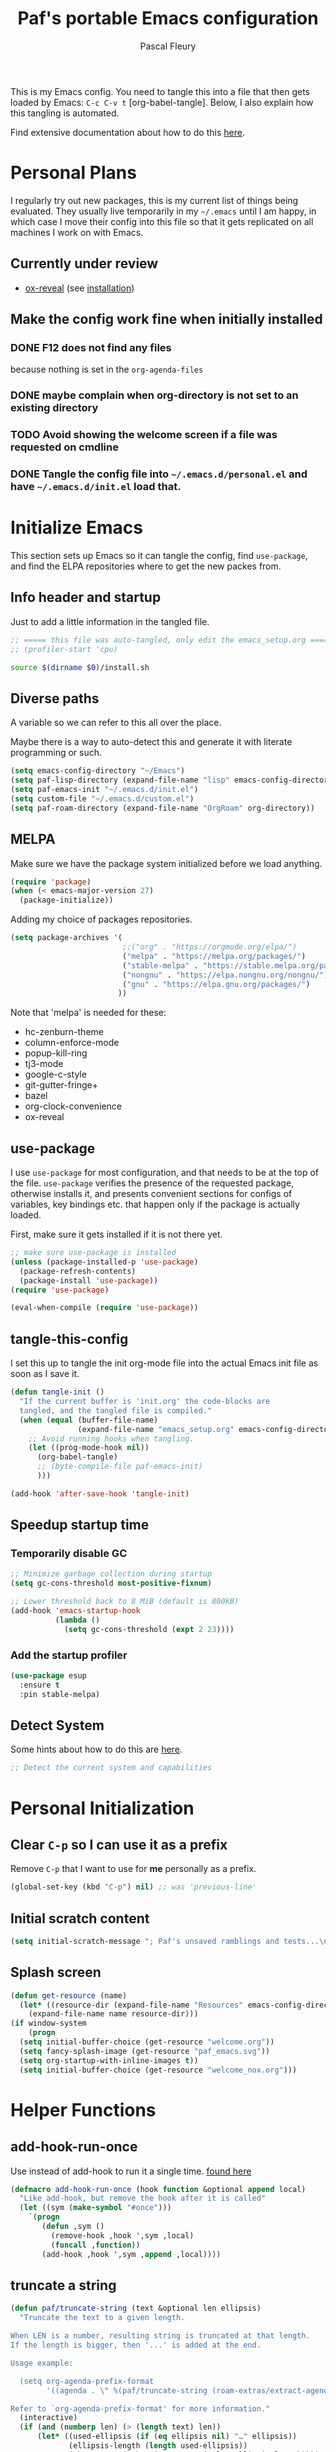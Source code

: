 #+TITLE: Paf's portable Emacs configuration
#+AUTHOR: Pascal Fleury
#+BABEL: :cache yes
#+PROPERTY: header-args :tangle "~/.emacs.d/init.el"

This is my Emacs config. You need to tangle this into a file that then gets loaded by Emacs: =C-c C-v t= [org-babel-tangle]. Below, I also explain how this tangling is automated.

Find extensive documentation about how to do this [[https://github.com/larstvei/dot-emacs][here]].

* Personal Plans
I regularly try out new packages, this is my current list of things being evaluated.
They usually live temporarily in my =~/.emacs= until I am happy, in which case I move their config into this file so that it gets replicated on all machines I work on with Emacs.

** Currently under review
  - [[https://github.com/yjwen/org-reveal][ox-reveal]] (see [[https://github.com/yjwen/org-reveal#set-the-location-of-revealjs][installation]])

** Make the config work fine when initially installed
*** DONE F12 does not find any files
CLOSED: [2021-06-04 Fri 22:36]
:LOGBOOK:
- State "DONE"       from "TODO"       [2021-06-04 Fri 22:36]
- State "TODO"       from              [2021-02-03 Wed 16:52]
:END:
because nothing is set in the =org-agenda-files=
*** DONE maybe complain when org-directory is not set to an existing directory
CLOSED: [2021-08-19 Thu 16:45]
:LOGBOOK:
- State "DONE"       from "TODO"       [2021-08-19 Thu 16:45]
- State "TODO"       from              [2021-02-03 Wed 16:53]
:END:
*** TODO Avoid showing the welcome screen if a file was requested on cmdline
:LOGBOOK:
- State "TODO"       from              [2021-06-04 Fri 23:41]
:END:
*** DONE Tangle the config file into =~/.emacs.d/personal.el= and have =~/.emacs.d/init.el= load that.
CLOSED: [2021-09-13 Mon 23:16]
:LOGBOOK:
- State "DONE"       from "TODO"       [2021-09-13 Mon 23:16]
- State "TODO"       from              [2021-08-19 Thu 16:46]
:END:

* Initialize Emacs
This section sets up Emacs so it can tangle the config, find =use-package=, and find the ELPA repositories where to get the new packes from.
** Info header and startup
Just to add a little information in the tangled file.
#+begin_src emacs-lisp
  ;; ===== this file was auto-tangled, only edit the emacs_setup.org =====
  ;; (profiler-start 'cpu)
#+end_src

#+begin_src bash :tangle bash/install_deps.sh :shebang "#!/bin/bash"
  source $(dirname $0)/install.sh
#+end_src

** Diverse paths
A variable so we can refer to this all over the place.

Maybe there is a way to auto-detect this and generate it with literate programming or such.
#+begin_src emacs-lisp
  (setq emacs-config-directory "~/Emacs")
  (setq paf-lisp-directory (expand-file-name "lisp" emacs-config-directory))
  (setq paf-emacs-init "~/.emacs.d/init.el")
  (setq custom-file "~/.emacs.d/custom.el")
  (setq paf-roam-directory (expand-file-name "OrgRoam" org-directory))
#+end_src

** MELPA
Make sure we have the package system initialized before we load anything.
#+begin_src emacs-lisp
(require 'package)
(when (< emacs-major-version 27)
  (package-initialize))
#+end_src

Adding my choice of packages repositories.

#+NAME melpa-setup
#+begin_src emacs-lisp
    (setq package-archives '(
                             ;;("org" . "https://orgmode.org/elpa/")
                             ("melpa" . "https://melpa.org/packages/")
                             ("stable-melpa" . "https://stable.melpa.org/packages/")
                             ("nongnu" . "https://elpa.nongnu.org/nongnu/")
                             ("gnu" . "https://elpa.gnu.org/packages/")
                            ))
#+end_src

Note that 'melpa' is needed for these:
 - hc-zenburn-theme
 - column-enforce-mode
 - popup-kill-ring
 - tj3-mode
 - google-c-style
 - git-gutter-fringe+
 - bazel
 - org-clock-convenience
 - ox-reveal

** use-package
I use =use-package= for most configuration, and that needs to be at the top of the file. =use-package= verifies the presence of the requested package, otherwise installs it, and presents convenient sections for configs of variables, key bindings etc. that happen only if the package is actually loaded.

First, make sure it gets installed if it is not there yet.
#+begin_src emacs-lisp
  ;; make sure use-package is installed
  (unless (package-installed-p 'use-package)
    (package-refresh-contents)
    (package-install 'use-package))
  (require 'use-package)
#+end_src

#+begin_src emacs-lisp
(eval-when-compile (require 'use-package))
#+end_src
** tangle-this-config
I set this up to tangle the init org-mode file into the actual Emacs init file as soon as I save it.
#+begin_src emacs-lisp
  (defun tangle-init ()
    "If the current buffer is 'init.org' the code-blocks are
    tangled, and the tangled file is compiled."
    (when (equal (buffer-file-name)
                 (expand-file-name "emacs_setup.org" emacs-config-directory))
      ;; Avoid running hooks when tangling.
      (let ((prog-mode-hook nil))
        (org-babel-tangle)
        ;; (byte-compile-file paf-emacs-init)
        )))

  (add-hook 'after-save-hook 'tangle-init)
#+end_src
** Speedup startup time
*** Temporarily disable GC
#+begin_src emacs-lisp
  ;; Minimize garbage collection during startup
  (setq gc-cons-threshold most-positive-fixnum)

  ;; Lower threshold back to 8 MiB (default is 800kB)
  (add-hook 'emacs-startup-hook
            (lambda ()
              (setq gc-cons-threshold (expt 2 23))))
#+end_src

*** Add the startup profiler
#+begin_src emacs-lisp :tangle no
  (use-package esup
    :ensure t
    :pin stable-melpa)
#+end_src

** Detect System
Some hints about how to do this are [[http://ergoemacs.org/emacs/elisp_determine_OS_version.html][here]].

#+begin_src emacs-lisp
;; Detect the current system and capabilities
#+end_src

* Personal Initialization
** Clear =C-p= so I can use it as a prefix
Remove =C-p= that I want to use for *me* personally as a prefix.
#+begin_src emacs-lisp
(global-set-key (kbd "C-p") nil) ;; was 'previous-line'
#+end_src

** Initial scratch content
#+begin_src emacs-lisp
(setq initial-scratch-message "; Paf's unsaved ramblings and tests...\n")
#+end_src

** Splash screen
#+begin_src emacs-lisp
  (defun get-resource (name)
    (let* ((resource-dir (expand-file-name "Resources" emacs-config-directory)))
      (expand-file-name name resource-dir)))
  (if window-system
      (progn
	(setq initial-buffer-choice (get-resource "welcome.org"))
	(setq fancy-splash-image (get-resource "paf_emacs.svg"))
	(setq org-startup-with-inline-images t))
    (setq initial-buffer-choice (get-resource "welcome_nox.org")))
#+end_src

* Helper Functions
** add-hook-run-once
Use instead of add-hook to run it a single time.
[[https://emacs.stackexchange.com/questions/3323/is-there-any-way-to-run-a-hook-function-only-once][found here]]
#+begin_src emacs-lisp
(defmacro add-hook-run-once (hook function &optional append local)
  "Like add-hook, but remove the hook after it is called"
  (let ((sym (make-symbol "#once")))
    `(progn
       (defun ,sym ()
         (remove-hook ,hook ',sym ,local)
         (funcall ,function))
       (add-hook ,hook ',sym ,append ,local))))
#+end_src

** truncate a string
#+begin_src emacs-lisp
  (defun paf/truncate-string (text &optional len ellipsis)
    "Truncate the text to a given length.

  When LEN is a number, resulting string is truncated at that length.
  If the length is bigger, then '...' is added at the end.

  Usage example:

    (setq org-agenda-prefix-format
          '((agenda . \" %(paf/truncate-string (roam-extras/extract-agenda-category) 12) %?-12t %12s\")))

  Refer to `org-agenda-prefix-format' for more information."
    (interactive)
    (if (and (numberp len) (> (length text) len))
        (let* ((used-ellipsis (if (eq ellipsis nil) "…" ellipsis))
               (ellipsis-length (length used-ellipsis))
               (short-text (substring text 0 (- len ellipsis-length))))
          (format "%s%s" short-text used-ellipsis))
      text))

  ;; (setq paf-tests/truncate (paf/truncate-string "Here is some long text" 10))
#+end_src

* Environment
** Browser default
#+begin_src emacs-lisp :tangle no
(setq browse-url-generic-program (executable-find "google-chrome")
  browse-url-browser-function 'browse-url-generic)
#+end_src

** Setup server
Start the background server, so we can use emacsclient.
Check by running =(server-running-p)=.
#+begin_src emacs-lisp
  (require 'server)
  (if (and (fboundp 'server-running-p)
           (not (server-running-p)))
      (server-start))
#+end_src

** UTF-8
 Make Emacs request UTF-8 first when pasting stuff.
#+begin_src emacs-lisp
(use-package unicode-escape
  :ensure t
  :init
  (setq x-select-request-type '(UTF8_STRING COMPOUND_TEXT TEXT STRING)))
(set-language-environment "UTF-8")
#+end_src

** Newline (only Unix wanted)
This should automatically convert any files with dos or Mac line endings into Unix style ones. Code found [[https://www.emacswiki.org/emacs/EndOfLineTips][here]].
#+begin_src emacs-lisp
  (defun no-junk-please-we-are-unixish ()
    (let ((coding-str (symbol-name buffer-file-coding-system)))
      (when (string-match "-\\(?:dos\\|mac\\)$" coding-str)
        (set-buffer-file-coding-system 'unix))))

  (add-hook 'find-file-hook 'no-junk-please-we-are-unixish)
#+end_src

** auto revert
Use =auto-revert=, which reloads a file if it's updated on disk
and not modified in the buffer.
#+begin_src emacs-lisp
  (global-auto-revert-mode 1)
#+end_src

** enable upcase- and downcase-region and narrowing
these got disabled in Emacs 19 (!) because they were considered confusing.
Re-enabling them here.
Use =C-x C-u= and =C-x C-l= to effect them.

#+begin_src emacs-lisp
  (put 'upcase-region 'disabled nil)  ;; C-x C-u
  (put 'downcase-region 'disabled nil)  ;; C-x C-l (lowercase L)

  ;; C-x n <key>. Widen with C-x n w
  (put 'narrow-to-region 'disabled nil)  ; C-x n n
  (put 'narrow-to-defun  'disabled nil)
  (put 'narrow-to-page   'disabled nil)
#+end_src

** Calendar starts on Monday
#+begin_src emacs-lisp
  ;; Calendar starts on Monday
  (setq calendar-week-start-day 1)
  (setq org-gcal-local-timezone "Europe/Zurich")
#+end_src

* Completion
** Vertico
Added the completion framework [[https://github.com/minad/vertico][vertico]] as from the docs, I liked
 1. the writing quaqlity
 2. the fact that they re-use/integrate completely with the built-in completion
 3. the package seems quite orthogonal to other packages, i.e. no need to have a =<project>-vertico= package to be installed (like helm seems to need).

#+begin_src emacs-lisp
  ;; Enable vertico
  (use-package vertico
    :ensure t
    :init
    (vertico-mode)
    ;; (setq vertico-resize t)  ;; Grow and shrink the Vertico minibuffer
    (setq vertico-cycle t) ;; Optionally enable cycling for `vertico-next' and `vertico-previous'.
    )

  ;; Use the `orderless' completion style. Additionally enable
  ;; `partial-completion' for file path expansion. `partial-completion' is
  ;; important for wildcard support. Multiple files can be opened at once
  ;; with `find-file' if you enter a wildcard. You may also give the
  ;; `initials' completion style a try.
  (use-package orderless
    :ensure t
    :init
    (setq completion-styles '(substring orderless)
          completion-category-defaults nil
          completion-category-overrides '((file (styles partial-completion)))))

  ;; Persist history over Emacs restarts. Vertico sorts by history position.
  (use-package savehist
    :init
    (savehist-mode))

  ;; A few more useful configurations...
  (use-package emacs
    :init
    ;; Add prompt indicator to `completing-read-multiple'.
    ;; Alternatively try `consult-completing-read-multiple'.
    (defun crm-indicator (args)
      (cons (concat "[CRM] " (car args)) (cdr args)))
    (advice-add #'completing-read-multiple :filter-args #'crm-indicator)

    ;; Do not allow the cursor in the minibuffer prompt
    (setq minibuffer-prompt-properties
          '(read-only t cursor-intangible t face minibuffer-prompt))
    (add-hook 'minibuffer-setup-hook #'cursor-intangible-mode)

    ;; Emacs 28: Hide commands in M-x which do not work in the current mode.
    ;; Vertico commands are hidden in normal buffers.
    ;; (setq read-extended-command-predicate
    ;;       #'command-completion-default-include-p)

    ;; Enable recursive minibuffers
    (setq enable-recursive-minibuffers t))
#+end_src

** Marginalia
Also adding more info in the completion buffers with [[https://github.com/minad/marginalia][Marginalia]].

#+begin_src emacs-lisp
    (use-package marginalia
      :ensure t
      ;; Either bind `marginalia-cycle` globally or only in the minibuffer
      :bind (("M-A" . marginalia-cycle)
             :map minibuffer-local-map
             ("M-A" . marginalia-cycle))
      :init
      (marginalia-mode))
#+end_src

** Consult
This package brings some commands based on build-in search. See [[https://github.com/minad/consult][consult homepage]] for more details.
#+begin_src emacs-lisp
  ;; Example configuration for Consult
  (use-package consult
    :ensure t
    :bind (;; C-c bindings (mode-specific-map)
           ("C-c h" . consult-history)
           ("C-c m" . consult-mode-command)
           ("C-c b" . consult-bookmark)
           ("C-c k" . consult-kmacro)
           ;; C-x bindings (ctl-x-map)
           ("C-x M-:" . consult-complex-command)     ;; orig. repeat-complex-command
           ("C-x b" . consult-buffer)                ;; orig. switch-to-buffer
           ("C-x 4 b" . consult-buffer-other-window) ;; orig. switch-to-buffer-other-window
           ("C-x 5 b" . consult-buffer-other-frame)  ;; orig. switch-to-buffer-other-frame
           ;; Custom M-# bindings for fast register access
           ("M-#" . consult-register-load)
           ("M-'" . consult-register-store)          ;; orig. abbrev-prefix-mark (unrelated)
           ("C-M-#" . consult-register)
           ;; Other custom bindings
           ("M-y" . consult-yank-pop)                ;; orig. yank-pop
           ("<help> a" . consult-apropos)            ;; orig. apropos-command
           ;; M-g bindings (goto-map)
           ("M-g e" . consult-compile-error)
           ("M-g f" . consult-flymake)               ;; Alternative: consult-flycheck
           ("M-g g" . consult-goto-line)             ;; orig. goto-line
           ("M-g M-g" . consult-goto-line)           ;; orig. goto-line
           ("M-g o" . consult-outline)               ;; Alternative: consult-org-heading
           ("M-g m" . consult-mark)
           ("M-g k" . consult-global-mark)
           ("M-g i" . consult-imenu)
           ("M-g I" . consult-imenu-multi)
           ;; M-s bindings (search-map)
           ("M-s f" . consult-find)
           ("M-s F" . consult-locate)
           ("M-s g" . consult-grep)
           ("M-s G" . consult-git-grep)
           ("M-s r" . consult-ripgrep)
           ("M-s l" . consult-line)
           ("M-s L" . consult-line-multi)
           ("M-s m" . consult-multi-occur)
           ("M-s k" . consult-keep-lines)
           ("M-s u" . consult-focus-lines)
           ;; Isearch integration
           ("M-s e" . consult-isearch)
           :map isearch-mode-map
           ("M-e" . consult-isearch)                 ;; orig. isearch-edit-string
           ("M-s e" . consult-isearch)               ;; orig. isearch-edit-string
           ("M-s l" . consult-line)                  ;; needed by consult-line to detect isearch
           ("M-s L" . consult-line-multi))           ;; needed by consult-line to detect isearch

    :init
    ;; Optionally configure the register formatting. This improves the register
    ;; preview for `consult-register', `consult-register-load',
    ;; `consult-register-store' and the Emacs built-ins.
    (setq register-preview-delay 0
          register-preview-function #'consult-register-format)

    ;; Optionally tweak the register preview window.
    ;; This adds thin lines, sorting and hides the mode line of the window.
    (advice-add #'register-preview :override #'consult-register-window)

    ;; Optionally replace `completing-read-multiple' with an enhanced version.
    (advice-add #'completing-read-multiple :override #'consult-completing-read-multiple)

    ;; Use Consult to select xref locations with preview
    (setq xref-show-xrefs-function #'consult-xref
          xref-show-definitions-function #'consult-xref)

    :config
    ;; Optionally configure preview. The default value
    ;; is 'any, such that any key triggers the preview.
    ;; (setq consult-preview-key 'any)
    ;; (setq consult-preview-key (kbd "M-."))
    ;; (setq consult-preview-key (list (kbd "<S-down>") (kbd "<S-up>")))
    ;; For some commands and buffer sources it is useful to configure the
    ;; :preview-key on a per-command basis using the `consult-customize' macro.
    (consult-customize
     consult-theme
     :preview-key '(:debounce 0.2 any)
     consult-ripgrep consult-git-grep consult-grep
     consult-bookmark consult-recent-file consult-xref
     consult--source-file consult--source-project-file consult--source-bookmark
     :preview-key (kbd "M-."))

    ;; Optionally configure the narrowing key.
    ;; Both < and C-+ work reasonably well.
    (setq consult-narrow-key "<") ;; (kbd "C-+")

    ;; Optionally make narrowing help available in the minibuffer.
    ;; You may want to use `embark-prefix-help-command' or which-key instead.
    ;; (define-key consult-narrow-map (vconcat consult-narrow-key "?") #'consult-narrow-help)

    ;; Optionally configure a function which returns the project root directory.
    ;; There are multiple reasonable alternatives to chose from.
    ;;;; 1. project.el (project-roots)
    ;;(setq consult-project-root-function
    ;;      (lambda ()
    ;;        (when-let (project (project-current))
    ;;          (car (project-roots project)))))
    ;; 2. projectile.el (projectile-project-root)
    (autoload 'projectile-project-root "projectile")
    (setq consult-project-root-function #'projectile-project-root)
    ;;;; 3. vc.el (vc-root-dir)
    ;; (setq consult-project-root-function #'vc-root-dir)
    ;;;; 4. locate-dominating-file
    ;; (setq consult-project-root-function (lambda () (locate-dominating-file "." ".git")))
  )
#+end_src

* Managing Buffers
** winner-mode
Enables =winner-mode=. Navigate buffer-window configs with =C-c left= and =C-c right=.
#+begin_src emacs-lisp
(winner-mode 1)
#+end_src

** popper.el: deal with popup windows
A minor-mode to deal with lots of popup windows and bring some order in them.
See [[https://github.com/karthink/popper][github:popper]] for more information.
#+begin_src emacs-lisp
  (use-package popper
    :ensure t
    :after projectile
    :bind (("<C-tab>"   . popper-toggle-latest)
           ("<C-S-tab>" . popper-cycle)
           ("<C-M-tab>" . popper-toggle-type))
    :init
    (setq popper-reference-buffers
          '("\\*Messages\\*"
            "\\*Bufler\\*"
            "Output\\*$"
            help-mode
            compilation-mode))
    (setq popper-group-function #'popper-group-by-projectile)
    (popper-mode +1))
#+end_src

** [[https://github.com/nex3/perspective-el][perspective]]
#+begin_src emacs-lisp
  (use-package perspective
    :ensure t
    :bind
    (("C-x C-b" . persp-list-buffers)
     ("C-x b" . persp-switch-to-buffer*)
     ("C-x k" . persp-kill-buffer*)
     )
    :hook (kill-emacs-hook . persp-state-save)
    :config
    (persp-mode)
    (setq persp-state-default-file
          (expand-file-name "perspective.save" user-emacs-directory)))
#+end_src

** toggle-maximize-buffer
Temporarily maximize a buffer.
[[https://gist.github.com/mads379/3402786][found here]]
#+begin_src emacs-lisp
  (defun toggle-maximize-buffer () "Maximize buffer"
         (interactive)
         (if (= 1 (length (window-list)))
             (jump-to-register '_)
           (progn
             (window-configuration-to-register '_)
             (delete-other-windows))))
  ;;Map it to a key.
  (global-set-key (kbd "M-<f8>") 'toggle-maximize-buffer)
#+end_src

* Colors and Look
** In terminal mode
#+begin_src emacs-lisp
(when (display-graphic-p)
  (set-background-color "#ffffff")
  (set-foreground-color "#141312"))
#+end_src

** In X11 mode: mouse and window title
#+begin_src emacs-lisp
(setq frame-title-format "emacs @ %b - %f")
(when window-system
  (mouse-wheel-mode)  ;; enable wheelmouse support by default
  (set-selection-coding-system 'compound-text-with-extensions))
#+end_src

** Look: buffer naming
#+begin_src emacs-lisp
(use-package uniquify
  :init
  (setq uniquify-buffer-name-style 'post-forward-angle-brackets))
#+end_src

** Buffer Decorations
Setup the visual cues about the current editing buffer
#+begin_src emacs-lisp
  (column-number-mode t)
  (setq visible-bell t)
  (setq scroll-step 1)
  (setq tool-bar-mode nil)
  (setq-default transient-mark-mode t)  ;; highlight selection
#+end_src

** nyan-mode
#+begin_src emacs-lisp
(use-package nyan-mode
  :ensure t
  :bind ("C-p n" . 'nyan-mode))
#+end_src

** dynamic cursor colors
The cursor is displayed in different colors, depending on overwrite or insert mode.
#+begin_src emacs-lisp
(setq hcz-set-cursor-color-color "")
(setq hcz-set-cursor-color-buffer "")

(defun hcz-set-cursor-color-according-to-mode ()
  "change cursor color according to some minor modes."
  ;; set-cursor-color is somewhat costly, so we only call it when needed:
  (let ((color
         (if buffer-read-only "orange"
           (if overwrite-mode "red"
             "green"))))
    (unless (and
             (string= color hcz-set-cursor-color-color)
             (string= (buffer-name) hcz-set-cursor-color-buffer))
      (set-cursor-color (setq hcz-set-cursor-color-color color))
      (setq hcz-set-cursor-color-buffer (buffer-name)))))

(add-hook 'post-command-hook 'hcz-set-cursor-color-according-to-mode)
#+end_src

** theme / faces
I really like the high-contract Zenburn theme.
#+begin_src emacs-lisp
  (use-package hc-zenburn-theme
    :ensure t)

  ;; This makes some of the faces a bit more contrasted.
  ;; faces for general region highlighting zenburn is too low-key.
  (custom-set-faces
   '(highlight ((t (:background "forest green"))))
   '(region ((t (:background "forest green"))))
   '(default ((t (:family "JetBrains Mono" :foundry "JB" :slant normal :weight extra-light :height 98 :width normal)))))
#+end_src

* Key Mappings
** which-key
This will show the list of the possible completion keys during a longer key sequence.
#+begin_src emacs-lisp
  (use-package which-key
    :ensure t
    :custom (which-key-idle-delay 2.0)
    :config (which-key-mode t))
#+end_src

** alternate key mappings
Letting one enter chars that are otherwise difficult in e.g. the minibuffer.
#+begin_src emacs-lisp
(global-set-key (kbd "C-m") 'newline-and-indent)
(global-set-key (kbd "C-j") 'newline)
(global-set-key [delete] 'delete-char)
(global-set-key [kp-delete] 'delete-char)
#+end_src

** home and end
#+begin_src emacs-lisp
  (global-set-key (kbd "<home>") 'beginning-of-line)
  (global-set-key (kbd "<end>") 'end-of-line)
#+end_src

** Macros
#+begin_src emacs-lisp
(global-set-key [f3] 'start-kbd-macro)
(global-set-key [f4] 'end-kbd-macro)
(global-set-key [f5] 'call-last-kbd-macro)
#+end_src

** Text size
Increase/decrease text size
#+begin_src emacs-lisp
(define-key global-map (kbd "C-+") 'text-scale-increase)
(define-key global-map (kbd "C--") 'text-scale-decrease)
#+end_src

** multiple regions
#+begin_src emacs-lisp
(global-set-key (kbd "C-M-i") 'iedit-mode)
#+end_src

** Moving around buffers
#+begin_src emacs-lisp
(global-set-key (kbd "C-c <C-left>")  'windmove-left)
(global-set-key (kbd "C-c <C-right>") 'windmove-right)
(global-set-key (kbd "C-c <C-up>")    'windmove-up)
(global-set-key (kbd "C-c <C-down>")  'windmove-down)
(global-set-key (kbd "C-c C-g") 'goto-line)
#+end_src

** Moving tabs
#+begin_src emacs-lisp
  ;; These are PgUp (<prior>) and PgDown (<next>)
  (global-set-key (kbd "C-<prior>")  'tab-bar-switch-to-prev-tab)
  (global-set-key (kbd "C-<next>")  'tab-bar-switch-to-next-tab)
#+end_src

** multiple-cursors
Configure the shortcuts for multiple cursors
#+begin_src emacs-lisp
(use-package multiple-cursors
  :ensure t
  :bind (("C-S-c C-S-c" . 'mc/edit-lines)
         ("C->" . 'mc/mark-next-like-this)
         ("C-<" . 'mc/mark-previous-like-this)
         ("C-c C->" . 'mc/mark-all-like-this)))
#+end_src

** ace-jump-mode
Let's one jump around text
#+begin_src emacs-lisp
(use-package ace-jump-mode
  :ensure t
  :bind (("C-c C-SPC" . 'ace-jump-mode)
         ("C-c C-DEL" . 'ace-jump-mode-pop-mark)))
#+end_src

** Hydra
#+begin_src emacs-lisp
  (use-package hydra
    :ensure t)
#+end_src

* Editing Style
** No tabs, ever. No trailing spaces either.
#+begin_src emacs-lisp
(setq-default indent-tabs-mode nil)
(setq require-final-newline t)
(setq next-line-add-newlines nil)
(add-hook 'before-save-hook 'delete-trailing-whitespace)
#+end_src

** Mark the 80 cols boundary
#+begin_src emacs-lisp
  (use-package column-enforce-mode
    :ensure t
    :config
    (setq column-enforce-column 80)
    :bind ("C-c m" . 'column-enforce-mode))
  ;; column-enforce-face
#+end_src

** Better kill ring
Seen demonstrated by [[https://www.youtube.com/watch?v=LFXA089Tx38][Uncle Dave]]
#+begin_src emacs-lisp
  (use-package popup-kill-ring
    :ensure t
    :bind ("M-y" . popup-kill-ring))
#+end_src

* Cool Packages
** annotate-mode
The file-annotations are store externally. Seems to fail with =args-out-of-range= and then Emacs is confused. (filed issue for this)

Also, it seems to interfere with colorful modes like =magit= or =org-agenda-mode= so that I went with a whitelist instead of the wish of a blacklist of modes.

#+begin_src emacs-lisp
(use-package annotate
  :ensure t
  :bind ("C-c C-A" . 'annotate-annotate)  ;; for ledger-mode, as 'C-c C-a' is taken there.
  :config
  ;;(add-hook 'org-mode 'annotate-mode)
  (add-hook 'csv-mode 'annotate-mode)
  (add-hook 'c-mode 'annotate-mode)
  (add-hook 'c++-mode 'annotate-mode)
  (add-hook 'sh-mode 'annotate-mode)
  (add-hook 'ledger-mode 'annotate-mode)
;;;  (define-globalized-minor-mode global-annotate-mode annotate-mode
;;;    (lambda () (annotate-mode 1)))
;;;  (global-annotate-mode 1)
  )
#+end_src

** web-mode
web-mode with config for Polymer editing
#+begin_src emacs-lisp
(use-package web-mode
  :ensure t
  :mode "\\.html\\'"
  :config
  (setq web-mode-markup-indent-offset 2)
  (setq web-mode-css-indent-offset 2)
  (setq web-mode-code-indent-offset 2))
#+end_src

** typescript-mode
#+begin_src emacs-lisp
  (use-package typescript-mode
    :ensure t
    :mode "\\.ts\\'"
    ;; :config
    ;; (setq typescript-indent-level 2)
    )
#+end_src

** csv-mode
mode to edit CSV files.
#+begin_src emacs-lisp
  (use-package csv-mode
    :ensure t
    :mode "\\.csv\\'")
#+end_src

** protobuf-mode
Mode for Google protocol buffer mode
#+begin_src emacs-lisp
  (use-package protobuf-mode
    :ensure t
    :mode "\\.proto\\'")
#+end_src

** rainbow-mode
Colorize color names and hexadecimal codes in the correct color.
#+begin_src emacs-lisp
(use-package rainbow-mode
  :ensure t)
#+end_src

** taskjuggler-mode (tj3-mode)
#+begin_src emacs-lisp
  (use-package ox-taskjuggler
    :load-path (lambda () (expand-file-name paf-lisp-directory)))

  (use-package tj3-mode
    :ensure t
    :after ox-taskjuggler
    :config
    (require 'ox-taskjuggler)
    (custom-set-variables
     '(org-taskjuggler-process-command "/usr/bin/tj3 --silent --no-color --output-dir %o %f")
     '(org-taskjuggler-project-tag "PRJ")))
#+end_src

#+begin_src bash :tangle bash/install_deps.sh
# Install TaskJuggler
  if [[ "$(uname -m)" == "x86_64" ]]; then
    install_pkg tj3
  fi
#+end_src

** writeroom-mode
#+begin_src emacs-lisp
(use-package writeroom-mode
  :ensure t
  :init
  (global-set-key (kbd "C-p w") 'writeroom-mode))
#+end_src

** wgrep-mode
#+begin_src emacs-lisp
(use-package wgrep
  :ensure t)
#+end_src

** [[https://github.com/ledger/ledger-mode][ledger-mode]]
*** Cleanup ledger file
#+begin_src emacs-lisp
(defun single-lines-only ()
  "replace multiple blank lines with a single one"
  (interactive)
  (goto-char (point-min))
  (while (re-search-forward "\\(^\\s-*$\\)\n" nil t)
    (replace-match "\n")
    (forward-char 1)))

(defun paf/cleanup-ledger-buffer ()
  "Cleanup the ledger file"
  (interactive)
  (delete-trailing-whitespace)
  (single-lines-only)
  (ledger-mode-clean-buffer)
  (ledger-sort-buffer))
#+end_src

*** Compute formatted sum of region
It actually computes the entire arithmetic expression that is selected, and replaces it with the numerical result.
#+begin_src emacs-lisp
  (defun apply-function-to-region (fn)
    (interactive "XFunction to apply to region: ")
    (save-excursion
      (let* ((beg (region-beginning))
             (end (region-end))
             (had-region (use-region-p))
             (resulting-text
              (funcall
               fn
               (buffer-substring-no-properties beg end)))
             (new-end (+ beg (length resulting-text))))
        (kill-region beg end)
        (insert resulting-text)
        ;; set the active region again if it was set originally.
        (if had-region
            (progn
              (goto-char beg)
              (push-mark new-end)
              (setq mark-active t))))))

  (defun paf/sum-amount (expression)
    "Computes the sum from the arith expression given as argument."
    (format "%.2f" (string-to-number (calc-eval expression))))

  (defun paf/sum-amount-of-region ()
    "Takes the region as an arithmetic expr, and replaces it with its sum."
    (interactive)
    (if (use-region-p)
        (progn
          (apply-function-to-region 'paf/sum-amount)
          (goto-char (region-end)))))

  (global-set-key (kbd "C-p S") 'paf/sum-amount-of-region)
#+end_src

*** Setup
#+begin_src emacs-lisp
  (use-package ledger-mode
    :ensure t
    :bind ("<f6>" . 'paf/cleanup-ledger-buffer)
    :config
    (setq ledger-reconcile-default-commodity "CHF")
    :init
    (add-hook 'ledger-mode-hook
              (lambda ()
                (setq-local tab-always-indent 'complete)
                (setq-local completion-cycle-threshold t)
                (setq-local ledger-complete-in-steps t))))
#+end_src

** [[http://www.gnu.org/software/hyperbole/][hyperbole]]
I found some gems that explain a bit better what hyperbole is trying to solve. See John Wiegley's [[https://www.reddit.com/r/emacs/comments/7daneo/announce_gnu_hyperbole_7_aka_the_git_ready_for/dpx5sxw/][Using hyperbole: a motivation]]
Once more it shows that the most powerful things are not always the most visible nor the easiest to explain.

*NOTE* assigns =hui-search-web= to =C-c C-/= to not clobber the later used =C-c /= from OrgMode (org-mode sparse trees). This works because hyperbole will first check if the function is already bound to some key before binding it to the coded default.
#+begin_src emacs-lisp
  (use-package hyperbole
    :ensure t
    :config
    (bind-key "C-c C-/" 'hui-search-web)  ;; bind before calling require
    (custom-set-faces
     '(hbut ((t (:foreground "green yellow"))) t)
     '(hbut-flash ((t (:background "green yellow"
                       :foreground "dark gray"))) t))
    (require 'hyperbole)
    (load-file (expand-file-name "hyperbole-systems.el" paf-lisp-directory)))
#+end_src

** [[https://github.com/fourier/ztree#ztree][ztree]]
A tree-view navigation of files, with diff tool for directories.
#+begin_src emacs-lisp :tangle no
  (use-package ztree
    :ensure t)
#+end_src

** Google This!
This package enables to get Google search results within Emacs itself. The default map is bound to =C-c /= so search for thing at point is =C-c / g=.

#+begin_src emacs-lisp
  (use-package google-this
    :ensure t
    :config
    (setq google-this-browse-url-function 'eww-browse-url)
    (google-this-mode 1))
#+end_src
* Coding
** VCS
*** magit
Add the powerful Magit
#+begin_src emacs-lisp
  (use-package magit
    :ensure t
    :defer
    :bind ("C-x g" . 'magit-status))
  (use-package magit-todos
    :ensure t
    :defer)
#+end_src

** Projectile
Start using projectile. It has the documentation [[https://docs.projectile.mx/en/latest/][here]].
#+begin_src emacs-lisp
  (defun paf/projectile-relative-buf-name ()
    (ignore-errors
      (rename-buffer
       (file-relative-name buffer-file-name (projectile-project-root)))))

  (use-package projectile
    :ensure t
    :config
    (projectile-mode 1)
    (setq projectile-sort-order 'modification-time)
    (define-key projectile-mode-map (kbd "s-p") 'projectile-command-map)
    (add-hook 'find-file-hook 'paf/projectile-relative-buf-name))

  (use-package persp-projectile
    :ensure t
    :after (perspective projectile)
    :requires persp-projectile)
#+end_src

Also make sure we do have the faster [[https://github.com/ggreer/the_silver_searcher#the-silver-searcher][silver searcher]] version.  This may need you to install the corresponding tool for this, with the following snippet:
#+begin_src bash :tangle bash/install_deps.sh
if [[ "$(uname)" == "Darwin" ]]; then
  install_pkg -x ag the_silver_searcher
else
  install_pkg -x ag silversearcher-ag
fi
#+end_src

Search the entire project with =C-c p s s= for a regexp. This let's you turn the matching results into an editable buffer using =C-c C-e=. Other keys are listed [[https://github.com/syohex/emacs-helm-ag#keymap][here]].

#+begin_src emacs-lisp
  (use-package ag
    :ensure t)
#+end_src

** Code completion
I went with the suggestion found on this [[https://www.juniordeveloperdiaries.com/emacs-intro/][Emacs intro]] guide.

#+begin_src emacs-lisp
  (use-package company
    :ensure t
    :bind (("C-." . company-complete))
    :custom
    (company-idle-delay 0) ;; I always want completion, give it to me asap
    (company-dabbrev-downcase nil "Don't downcase returned candidates.")
    (company-show-numbers t "Numbers are helpful.")
    (company-tooltip-limit 10 "The more the merrier.")
    :config
    (global-company-mode) ;; We want completion everywhere

    ;; use numbers 0-9 to select company completion candidates
    (let ((map company-active-map))
      (mapc (lambda (x) (define-key map (format "%d" x)
                          `(lambda () (interactive) (company-complete-number ,x))))
            (number-sequence 0 9))))

  ;; Flycheck is the newer version of flymake and is needed to make lsp-mode not freak out.
  (use-package flycheck
    :ensure t
    :config
    (add-hook 'prog-mode-hook 'flycheck-mode) ;; always lint my code
    (add-hook 'after-init-hook #'global-flycheck-mode))

  ;; Package for interacting with language servers
  (use-package lsp-mode
    :ensure t
    :commands lsp
    :config
    (setq lsp-prefer-flymake nil ;; Flymake is outdated
          lsp-headerline-breadcrumb-mode nil)) ;; I don't like the symbols on the header a-la-vscode, remove this if you like them.
#+end_src

** header/implementation toggle
Switch from header to implementation file quickly.
#+begin_src emacs-lisp
(add-hook 'c-mode-common-hook
          (lambda ()
            (local-set-key  (kbd "C-c o") 'ff-find-other-file)))
#+end_src

** no indentation of namespaces in C++
Essentially, use the Google C++ style formatting.
#+begin_src emacs-lisp
  (use-package google-c-style
    :ensure t
    :config
    (add-hook 'c-mode-common-hook 'google-set-c-style)
    (add-hook 'c-mode-common-hook 'google-make-newline-indent))

  ;;(use-package flymake-google-cpplint
  ;;  :ensure t)
#+end_src

** ripgrep
This enables searching recursively in projects.
#+begin_src bash :tangle bash/install_deps.sh
install_pkg -x rg ripgrep
#+end_src

#+begin_src emacs-lisp
  (use-package ripgrep
    :ensure t)
  (use-package projectile-ripgrep
    :ensure t
    :requires (ripgrep projectile))
#+end_src

** Deduplicate and sort
Help cleanup the includes and using lists.
[[http://www.emacswiki.org/emacs/DuplicateLines][found here]]
#+begin_src emacs-lisp
(defun uniquify-region-lines (beg end)
  "Remove duplicate adjacent lines in region."
  (interactive "*r")
  (save-excursion
    (goto-char beg)
    (while (re-search-forward "^\\(.*\n\\)\\1+" end t)
      (replace-match "\\1"))))

(defun paf/sort-and-uniquify-region ()
  "Remove duplicates and sort lines in region."
  (interactive)
  (sort-lines nil (region-beginning) (region-end))
  (uniquify-region-lines (region-beginning) (region-end)))
#+end_src

Simplify cleanup of =#include= / =typedef= / =using= blocks.
#+begin_src emacs-lisp
(global-set-key (kbd "C-p s") 'paf/sort-and-uniquify-region)
#+end_src

** diffing
[[https://github.com/justbur/emacs-vdiff][vdiff]] let's one compare buffers or files.
#+begin_src emacs-lisp
  (use-package vdiff
    :ensure t
    :config
    ; This binds commands under the prefix when vdiff is active.
    (define-key vdiff-mode-map (kbd "C-c") vdiff-mode-prefix-map))
#+end_src

** yasnippet / abbrev / auto-yasnippet
The key for yasnippet expansion is for me =S-TAB= to no clash with regular code indentation.
The snippets are mode-dependent. See the [[http://joaotavora.github.io/yasnippet/][full documentation]].

Some of the keys are listed here. The prefix is =C-c &=

| Command                | key after C-c & |
|------------------------+-----------------|
| yas-new-snippet        | C-n             |
| yas-insert-snippet     | C-s             |
| yas-visit-snippet-file | C-v             |

#+begin_src emacs-lisp
  (use-package yasnippet
    :ensure t
    :config
    (setq yas-snippet-dirs
          (list (expand-file-name "Yasnippets" emacs-config-directory)))
    (yas-global-mode 1))

  (use-package auto-yasnippet
    :ensure t
    :after yasnippet
    :config
    (setq aya-case-fold t)
    (bind-key "C-p C-s c" 'aya-create)
    (bind-key "C-p C-s e" 'aya-expand))
#+end_src

For the abbrev mode, that I use only for correcting typos, I set it up in emacs dir.
To add an abbrev after one has typed something wrong, just use =C-x a i g= (add inverse global) to add the actual text that should have been written.

#+begin_src emacs-lisp
  (use-package abbrev
    :config
    (setq abbrev-file-name "~/.emacs.d/abbrev_defs")
    (setq save-abbrevs 'silent)
    (setq-default abbrev-mode t)
    (if (file-exists-p abbrev-file-name)
        (quietly-read-abbrev-file)))
#+end_src

** Selective display
Will fold all text indented more than the position of the cursor at the time the keys are pressed.
#+begin_src emacs-lisp
(defun set-selective-display-dlw (&optional level)
  "Fold text indented more than the cursor.
   If level is set, set the indent level to level.
   0 displays the entire buffer."
  (interactive "P")
  (set-selective-display (or level (current-column))))

(global-set-key (kbd "C-x $") 'set-selective-display-dlw)
#+end_src

** Info in the gutter
*** Line numbers
#+begin_src emacs-lisp
  (add-hook 'prog-mode-hook 'display-line-numbers-mode)
  (setq-default display-line-number-width 3)
  (global-set-key (kbd "C-p l") 'display-line-numbers-mode)
#+end_src

*** git informations
#+begin_src emacs-lisp
(use-package git-gutter-fringe+
  :ensure t
  :defer
  :if window-system
  :bind ("C-p g" . 'git-gutter+-mode))
#+end_src

** Speedup VCS
Regexp matching directory names that are not under VC's control. The default regexp prevents fruitless and time-consuming attempts to determine the VC status in directories in which filenames are interpreted as hostnames.
#+begin_src emacs-lisp
(defvar locate-dominating-stop-dir-regexp
  "\\`\\(?:[\\/][\\/][^\\/]+\\|/\\(?:net\\|afs\\|\\.\\.\\.\\)/\\)\\'")
#+end_src

** Dealing with numbers
Simple way to increase/decrease a number in code.
#+begin_src emacs-lisp
  (use-package shift-number
    :ensure t
    :bind (("M-+" . shift-number-up)
           ("M-_" . shift-number-down)))
#+end_src

** GDB with many windows
*** TODO Make it so that the source frame placement is forced only when using gdb.

#+begin_src emacs-lisp
  (setq gdb-many-windows t)
  (setq gdb-use-separate-io-buffer t)
#+end_src

This should display the source code always in the same window when debugging.
Found on [[https://stackoverflow.com/questions/39762833/emacsgdb-customization-how-to-display-source-buffer-in-one-window][Stack Overflow]].

#+begin_src emacs-lisp
  (add-to-list 'display-buffer-alist
               (cons 'gdb-source-code-buffer-p
                     (cons 'display-buffer-use-some-window nil)))

  (defun gdb-source-code-buffer-p (bufName action)
    "Return whether BUFNAME is a source code buffer and gdb is running."
    (let ((buf (get-buffer bufName)))
      (and buf
            (boundp 'gud-minor-mode)
            (eq gud-minor-mode 'gdbmi)
            (with-current-buffer buf
              (derived-mode-p buf 'c++-mode 'c-mode)))))
#+end_src

This was the longer and faulty version...
#+begin_src emacs-lisp :tangle no
  ; This unfortunately also messes up the regular frame navigation of source code.
  (add-to-list 'display-buffer-alist
               (cons 'cdb-source-code-buffer-p
                     (cons 'display-source-code-buffer nil)))

  (defun cdb-source-code-buffer-p (bufName action)
    "Return whether BUFNAME is a source code buffer."
    (let ((buf (get-buffer bufName)))
      (and buf
           (with-current-buffer buf
             (derived-mode-p buf 'c++-mode 'c-mode 'csharp-mode 'nxml-mode)))))

  (defun display-source-code-buffer (sourceBuf alist)
    "Find a window with source code and set sourceBuf inside it."
    (let* ((curbuf (current-buffer))
           (wincurbuf (get-buffer-window curbuf))
           (win (if (and wincurbuf
                         (derived-mode-p sourceBuf 'c++-mode 'c-mode 'nxml-mode)
                         (derived-mode-p (current-buffer) 'c++-mode 'c-mode 'nxml-mode))
                    wincurbuf
                  (get-window-with-predicate
                   (lambda (window)
                     (let ((bufName (buffer-name (window-buffer window))))
                       (or (cdb-source-code-buffer-p bufName nil)
                           (assoc bufName display-buffer-alist)
                           ))))))) ;; derived-mode-p doesn't work inside this, don't know why...
      (set-window-buffer win sourceBuf)
      win))
#+end_src

Here is my cheatsheet for the keyboard commands:

All prefixed with =C-x C-a=

|------------+----------------------+---------|
| Domain     | Command              | C-<key> |
| <l>        | <l>                  |   <c>   |
|------------+----------------------+---------|
| Breakpoint | set                  |    b    |
|            | temporary            |    t    |
|            | delete               |    d    |
|------------+----------------------+---------|
| Execute    | Next                 |    n    |
|            | Step Into            |    s    |
|            | Return / Finish      |    f    |
|            | Continue (run)       |    r    |
|------------+----------------------+---------|
| Stack      | Up                   |    <    |
|            | Down                 |    >    |
|------------+----------------------+---------|
| Execute    | Until current line   |    u    |
| (rarer)    | Single instruction   |    i    |
|            | Jump to current line |    j    |
|------------+----------------------+---------|
** vterm
#+begin_src emacs-lisp
  (when (not (memq window-system '(mac ns)))
    (use-package vterm
      :ensure t
      :init
      (setq vterm-always-compile-module t)
      :config
      (setq vterm-module-cmake-args "-DUSE_SYSTEM_LIBVTERM=no")
      (define-key vterm-mode-map (kbd "<C-backspace>")
        (lambda () (interactive) (vterm-send-key (kbd "C-w")))))

    (use-package vterm-toggle
      :ensure t
      :after vterm))
#+end_src

#+begin_src bash :tangle bash/install_deps.sh
  # Needed to compile vterm first time
  if [[ "$(uname -o)" == "Android" ]]; then
    install_pkg -x libtool libtool
  else
    install_pkg -x libtool libtool-bin
  fi
  install_pkg -x cmake cmake
  install_pkg -x perl perl

  # Also amend the bash config
  cat >> ${HOME}/.bashrc <<EOF
  # Setup Emacs's VTerm communication
  if [[ "\${INSIDE_EMACS}" = 'vterm' ]] \\
      && [[ -n "\${EMACS_VTERM_PATH}" ]] \\
      && [[ -f "\${EMACS_VTERM_PATH}/etc/emacs-vterm-bash.sh" ]]; then
          source "\${EMACS_VTERM_PATH}/etc/emacs-vterm-bash.sh"
  fi
  EOF
#+end_src

** bazel
Adding support for Bazel
#+begin_src emacs-lisp
  (use-package bazel
    :ensure t)
#+end_src

** Hiding zones
This helps showing / hiding zones given a regexp.

The isearch+ is weird when interacting with it during incremental search.
#+begin_src emacs-lisp :tangle no
  (use-package zones
    :ensure t)

  (use-package isearch+
    :load-path (lambda () (expand-file-name paf-lisp-directory)))

  ;;(use-package isearch-prop
  ;;  :load-path (lambda () (expand-file-name paf-lisp-directory)))
#+end_src

* OrgMode
Load all my org stuff, but first org-mode itself.
** Init
If variable =org-directory= is not set yet, map it to my home's files. You may set this in the =~/.emacs= to another value, e.g. =(setq org-directory "/ssh:fleury@machine.site.com:OrgFiles")=

*** NEXT This does not seem to work, check out doc about [[https://stackoverflow.com/questions/3806423/how-can-i-get-a-variables-initial-value-in-elisp][defcustom]]
:LOGBOOK:
- State "NEXT"       from              [2019-06-24 Mon 10:10]
:END:

*** Set up org itself
#+begin_src emacs-lisp
  (if (not (boundp 'org-directory))
      (setq org-directory "~/OrgFiles"))

  (use-package org
    :ensure nil
    :config
    (add-hook 'org-mode-hook #'(lambda ()
                                 (visual-line-mode)
                                 (org-indent-mode))))
#+end_src

** Packages / Helper Functions / Tools found on the web / worg
*** org-protocol
Let other tools use emacs client to interact.
#+begin_src emacs-lisp
(require 'org-protocol)
#+end_src

**** Setup on Mac
Lots of old and imprecise information found on the web. Here are the important bits done correctly (as of Oct 2021):
***** Set up the system to handle org-protocol URLs.
Making the system open =org-protocol= links with a personalized tool is done with a /Script/ saved as an /Application/ as described on [[https://github.com/xuchunyang/setup-org-protocol-on-mac#step-1-create-an-application][this page]].
You need to find the path to =emacsclient= which is =/Applications/Emacs.app/Contents/MacOS/bin/emacsclient= if you install GNU Emacs for Max OSX.
***** Format the URL to send to Emacs
The browser needs to be instructed to call the given URL with some information abotu the page. This is done with a bookmarklet that consists of only Javascript. I had to inspect the source of =org-protocol= to find out that the current format (new-style) is a regular URL with query parameters:

#+begin_example
org-protocol:///capture?key1=value1&key2=value2
#+end_example

This consists of

1. The /protocol/ bit =org-protocol://=
2. The /path/ bit, which maps to a set of defined sub-protocols. Pre-defined ones are =store-link=, =capture=, =open-source=
3. The /query args/, escaped properly to not interfere with URL structure.

Each sub protocol handles a different set of query args:
=capture= :: =url= (the /link/ to the web page), =title= (the /description/ of the webpage), =body= (the /initial/ highlighting on that page) and =template= (the org capture template key to use)
=store-link= :: =url= and =title= (can then be inserted as regular link with =C-c C-l=)
=open-source= :: =url= which points to the file to open in a URL format (file:///home/user/.bashrc)

Should this be misformatted in some way, you might get the infamous and unfortunately unhelpful message
#+begin_example
Greedy org-protocol handler.  Killing client.
No server buffers remain to edit.
#+end_example

The best way is to craft a correct URL, and call emacsclient on the command line, jsut to assert that this part is working. The browser gives absolutely no hint at what could have gone wrong.

***** Setup the bookmarklet
The Javascript bookmarklet should then be like this:
#+name: bookmarklet_url
#+begin_example
  "org-protocol://capture?" +
             new URLSearchParams({
                   template: "W",
                   url: location.href,
                   title: document.title,
                   body: selection()})
#+end_example

#+name: plain_selection
#+begin_example
() => {
  return window.getSelection();
}
#+end_example

Store this following test as the URL part of a browser bookmark.
#+name: minify
#+begin_src bash :var urlexpr=bookmarklet_url :var jslib=plain_selection :results output verbatim :tangle no
  echo "javascript:location.href=(() => { var selection=${jslib}; return ${urlexpr} })()" \
        | sed -e 's,  //.*,,g' \
        | tr '\n' ' ' \
        | sed -e 's/  */ /g' -e 's/; *;/;/g' -e 's/: /:/g' -e 's/; *}/}/g' -e 's/ *\([({}=,\+;]\) */\1/g' \
        | sed -e 's/userSelection/u/g' -e 's/clonedSelection/c/g' -e 's/range/r/g'
#+end_src

#+RESULTS: minify
: javascript:location.href=(()=>{var selection=()=>{return window.getSelection()};return "org-protocol://capture?"+new URLSearchParams({template:"W",url:location.href,title:document.title,body:selection()})})()

***** The capture templates
This is only needed for the =capture= sub-protocol. You need to define a capture template that will be used to insert the blob from what was taken on the webpage.
#+begin_src emacs-lisp :tangle no
  ;; Example capture for plain capture:
  (setq org-capture-templates
        `(("W" "Web Clips"
           entry (file+headline ,(org-relative "Inbox.org") "Web Clips")
           "* %:description\n%U\n[[%:link]]\n%:type %:query\n%?%:initial\n")
        ;; possibly other templates
        ))
#+end_src
This defines a =W= template and accepts several parameters, which are just a mapping from the ones passed to the URL. With the new style of URLs, this mapping is just an needless annoyance though.

|---------------+--------------------|
| URL query arg | template parameter |
|---------------+--------------------|
| url           | %:link             |
| title         | %:description      |
| body          | %:initial          |
| template      | <not accessible>   |
|---------------+--------------------|
|               | %:type             |
|               | %:orglink          |
|---------------+--------------------|

All the other org-mode placeholders are all usable, like =%U= that inserts an inactive timestamp.

**** Make it support HTML
Seems there is a way to get the selection HTML on [[https://snipplr.com/view/10912/get-html-of-selection][Get HTML Of Selection]].

#+name: bookmarklet_html_url
#+begin_example
  "org-protocol://html-capture?" +
             new URLSearchParams({
                   template: "H",
                   url: location.href,
                   title: document.title,
                   body: selection()})
#+end_example

***** Make the bookmarklet return HTML
#+name: html_selection
#+begin_example
() => {
  var userSelection, range;
  if (window.getSelection) {
    // W3C Ranges
    userSelection = window.getSelection ();
    // Get the range:
    if (userSelection.getRangeAt) {
      range = userSelection.getRangeAt (0);
    } else {
      range = document.createRange ();
      range.setStart (userSelection.anchorNode, userSelection.anchorOffset);
      range.setEnd (userSelection.focusNode, userSelection.focusOffset);
    }
    // And the HTML:
    var clonedSelection = range.cloneContents ();
    var div = document.createElement ('div');
    div.appendChild (clonedSelection);
    return div.innerHTML;
  } else if (document.selection) {
    // Explorer selection, return the HTML
    userSelection = document.selection.createRange ();
    return userSelection.htmlText;
  } else {
    return '';
  }
}
#+end_example

#+call: minify(urlexpr=bookmarklet_html_url, jslib=html_selection) :results output verbatim

#+RESULTS:
: javascript:location.href=(()=>{var selection=()=>{var u,r;if(window.getSelection){u=window.getSelection();if(u.getRangeAt){r=u.getRangeAt(0)}else{r=document.createRange();r.setStart(u.anchorNode,u.anchorOffset);r.setEnd(u.focusNode,u.focusOffset)}var c=r.cloneContents();var div=document.createElement('div');div.appendChild(c);return div.innerHTML}else if(document.selection){u=document.selection.createRange();return u.htmlText}else{return ''}};return "org-protocol://html-capture?"+new URLSearchParams({template:"H",url:location.href,title:document.title,body:selection()})})()

***** Handle the receiving side of the protocol
This is a cleaned-up version of the new style capture.

****** Code to process the html-capture protocol
#+begin_src emacs-lisp
  (defun paf/html-to-org-markup (html)
    "Turns HTML markup into Org markup"
    (let ((substitutions '(("+" . " ")
                           ("\n" . " ")
                           ("<p>" . "")
                           ("</p>" . "\n")
                           ("<br/?>" . "\n")
                           ("<code>\\([^<]*\\)</code>" . "=\\1=")
                           ("</?b>" . "*")
                           ("</?i>" . "/")
                           ;; ("" . "")
                           ))
          ;; Cleanup removes unwanted remaining markup.
          (cleanup '(("</?[^>]*>" . " ")
                     ("  *" . " "))))
      (dolist (elt substitutions html)
        (setq html (replace-regexp-in-string (car elt) (cdr elt) html)))
      (dolist (elt cleanup html)
        (setq html (replace-regexp-in-string (car elt) (cdr elt) html)))))

  ;; An expression to test the above function
  ;;  (paf/html-to-org-markup "<p>Some+<b>notes</b>+<pre><code>here</code></pre></p>Q")

  (defun paf/html-cleanup (html)
    (replace-regexp-in-string "+" " " html))

  (defun paf/org-protocol-html-capture (info)
    "Process an org-protocol://html-capture style url with INFO.

  The sub-protocol used to reach this function is set in
  `org-protocol-protocol-alist'.

  This function detects an URL, with the following parameters:
    javascript:location.href = 'org-protocol://html-capture?' +
       new URLSearchParams({
          template: 'W',
          url:location.href,
          title:document.title,
          body:html_selection()})
  "
    (let* ((parts
            (pcase (org-protocol-parse-parameters info)
              ;; New style links are parsed as a plist.
              ((let `(,(pred keywordp) . ,_) info) info)))
           (template (or (plist-get parts :template)
                         org-protocol-default-template-key))
           (url (and (plist-get parts :url)
                     (org-protocol-sanitize-uri (plist-get parts :url))))
           (type (and url
                      (string-match "^\\([a-z]+\\):" url)
                      (match-string 1 url)))
           (title (or (paf/html-to-org-markup (plist-get parts :title)) ""))
           (html (or (paf/html-cleanup (plist-get parts :body)) ""))
           (body (or (paf/html-to-org-markup (plist-get parts :body)) ""))
           (orglink
            (if (null url) title
              (org-link-make-string url (or (org-string-nw-p title) url))))
           ;; Avoid call to `org-store-link'.
           (org-capture-link-is-already-stored t))
      ;; Only store link if there's a URL to insert later on.
      (when url (push (list url title) org-stored-links))
      (org-link-store-props :type type
                            :url url
                            :title title
                            :orglink orglink
                            :body body
                            :html html
                            :query parts)
      (raise-frame)
      (org-capture nil template)
      (message "HTML item captured.")
      ;; Make sure we do not return a string, as `server-visit-files',
      ;; through `server-edit', would interpret it as a file name.
      nil))

  ;; Register the new protocol
  (setq org-protocol-protocol-alist
        '(("html-capture"
           :protocol "html-capture"
           :function paf/org-protocol-html-capture)))
#+end_src

This is also a very crude way of doing it. Better would be to detect the presence of PanDoc, and then use that. An idea is [[https://stackoverflow.com/questions/20336581/paste-html-into-org-mode-as-org-mode-markup][here]], mostly this code:

#+begin_src emacs-lisp :tangle no
  (defun kdm/html2org-clipboard ()
    "Convert clipboard contents from HTML to Org and then paste (yank)."
    (interactive)
    (setq cmd "osascript -e 'the clipboard as \"HTML\"' | perl -ne 'print chr foreach unpack(\"C*\",pack(\"H*\",substr($_,11,-3)))' | pandoc -f html -t json | pandoc -f json -t org")
    (kill-new (shell-command-to-string cmd))
    (yank))
#+end_src

****** Setup the capture template
This new protocol can be handled with this capture template:
#+begin_src emacs-lisp :tangle no
  ;; Example capture for HTML capture:
  (setq org-capture-templates
        `(("H" "HTML Clips"
           entry (file+headline "Inbox.org" "HTML Clips")
           "* %:title\n%U\nurl: [[%:url]]\ntype: %:type\n****text\n?%:body\n**** html\n%:html")
        ;; possibly other templates
        ))
#+end_src

This defines a =H= template and accepts several parameters, which are just a mapping from the ones passed to the URL.
This uses the new style URL, as well as no translation of the arguments.

|---------------+--------------------+----------------------------------------|
| URL query arg | template parameter | What is it?                            |
|---------------+--------------------+----------------------------------------|
| url           | %:url              | The page's URL                         |
| title         | %:title            | The page's title                       |
| body          | %:body             | The selected part, as org text         |
| html          | %:html             | The selected text, as original HTML    |
| template      | <not accessible>   | The capture template to use            |
|---------------+--------------------+----------------------------------------|
|               | %:type             | The protocol type of the URL           |
|               | %:orglink          | A ready-to-insert org link to the page |
|---------------+--------------------+----------------------------------------|

All the other org-mode placeholders are all usable, e.g. =%U= that inserts an inactive timestamp.

*** Org-relative file helper function
#+begin_src emacs-lisp
(defun org-relative (filename)
  "Compute an expanded absolute file path for org files"
  (expand-file-name filename org-directory))
#+end_src

*** Adjust tags on the right

#+begin_src emacs-lisp
  ;; Setting this to t makes org-refile not work...
  (setq org-auto-align-tags nil)
  (setq org-tags-column 75)
#+end_src

**** CANCELLED Update =org-set-tags-to=
CLOSED: [2021-09-30 Thu 10:37]
:LOGBOOK:
- State "CANCELLED"  from "TODO"       [2021-09-30 Thu 10:37] \\
  I use the built-in stuff now.
- State "TODO"       from              [2019-01-12 Sat 12:08]
:END:
[[https://orgmode.org/worg/doc.html#org-set-tags-to][=org-set-tags-to=]] is gone, and =org-set-tags= with > 1 args is not working.
Not sure what to replace it with though...

*** Archiving
Make sure archiving preserves the same tree structure, including when archiving subtrees.
This is found on [[https://gist.github.com/edgimar/072d99d8650abe81a9fe7c8687c0c993][github Gist from edgimar]]

**** TODO Does not seem to work with archiving org-gcal files.
:LOGBOOK:
- State "TODO"       from              [2021-06-03 Thu 00:28]
:END:

#+begin_src emacs-lisp :tangle no
  (load-file (expand-file-name "archive-with-ancestors.el"
                               paf-lisp-directory)
  ;; Set the function to use for org-archive-default  (C-c C-x C-a)
  ;;(setq org-archive-location (concat org-directory "/Archive/%s_archive::* Archived"))

  ;; Auto-save the archive buffer
  (setq org-archive-subtree-save-file-p t)

  ;; (setq org-archive-save-context-info '(time etc.))
#+end_src

*** Refresh Agenda
Refresh org-mode agenda regularly.
[[https://orgmode.org/worg/org-hacks.html#orgab827a7][source on worg]]
There are two functions that supposedly do the same.
#+begin_src emacs-lisp
  (defun kiwon/org-agenda-redo-if-visible ()
    "Call org-agenda-redo function even in the non-agenda buffer."
    (interactive)
    (let ((agenda-window (get-buffer-window org-agenda-buffer-name t)))
      (when agenda-window
        (with-selected-window agenda-window (org-agenda-redo)))))
#+end_src

*** Agenda Files
#+begin_src emacs-lisp
  ;; Make sure org-agenda-files is defined.
  (if (eq 0 (length org-agenda-files))
      (setq org-agenda-files
            (list (expand-file-name org-directory)
                  (expand-file-name "Auto" org-directory)
                  (expand-file-name "Meeting" paf-roam-directory))))

  (defun org-get-first-agenda-file ()
    (interactive)
    (let* ((num-files (length org-agenda-files))
           (the-file (if (eq num-files 0)
                         org-directory
                       (elt org-agenda-files 0))))
      (find-file the-file)))
#+end_src

*** org-gtasks
Should follow this git repo: [[https://github.com/JulienMasson/org-gtasks][org-gtasks]]
I have copied a version of the file here, it's not yet available on MELPA.

To help debug, use this before running things:
=(setq request-log-level 'debug)=

#+begin_src emacs-lisp
  (use-package request
    :ensure t)
  (use-package deferred
    :ensure t)
  (use-package request-deferred
    :ensure t)
  (load-file (expand-file-name "org-gtasks.el" paf-lisp-directory))

  ;; Helper to sync all task lists for an account
  (defun paf/org-gtasks-sync (account_name)
    "Synchronizes all tasklists for the account with given name."
    (interactive)
    (let* ((account (org-gtasks-find-account-by-name account_name)))
      (org-gtasks-pull account "ALL")
      (org-gtasks-push account "ALL")))
#+end_src

I have this currently in my `~/.emacs`:
#+begin_src emacs-lisp :tangle no
(use-package org-gtasks
  :init
  (org-gtasks-register-account
     :name "pascal"
     :directory "~/OrgFiles/GTasks/"
     :client-id "XXX"
     :client-secret "XXX"))
#+end_src
*** Search in org
**** org-rifle
[[https://github.com/alphapapa/org-rifle][org-rifle]] is the swiss-army knife for searching in an org-file.

*** org-super-agenda
This enables a more fine-grained filtering of the agenda items.
#+begin_src emacs-lisp
  (use-package org-super-agenda
    :ensure t
    :config
    (org-super-agenda-mode t))
#+end_src

*** org-roam (v2)
My cheat sheet for =org-roam=

All keys prefixed with =C-c n=

|-------------------+---------------|
| Function          | =C-c n <key>= |
| <l>               |      <c>      |
|-------------------+---------------|
| Toggle side panel |       l       |
|-------------------+---------------|
| Find/create       |       f       |
| Insert link       |       i       |
| Capture           |       c       |
|-------------------+---------------|
| Graph             |       g       |
| Switch to buffer  |       b       |
|-------------------+---------------|


#+begin_src emacs-lisp
  (use-package org-roam
    :ensure t
    :custom
    (org-roam-directory (file-truename paf-roam-directory))
    :init (setq org-roam-v2-ack t)
    :bind (("C-c n l" . org-roam-buffer-toggle)
           ("C-c n b" . org-roam-switch-to-buffer)
           ("C-c n f" . org-roam-node-find)
           ("C-c n c" . org-roam-capture)
           ("C-c n g" . org-roam-graph)
           ("C-c n j" . org-roam-dailies-capture-today)
           ("C-c n i" . org-roam-node-insert))
    :config
    (org-roam-db-autosync-enable)
    (require 'org-roam-protocol))
#+end_src

These are some extensions to make org-agenda find info in roma files in a reasonable time.
Found on [[https://magnus.therning.org/2021-07-23-keeping-todo-items-in-org-roam-v2.html][Magnus Therning's website]].
**** DONE This is currently broken as OrgRoam V2 has changed in a non-backwards-compatible way...
CLOSED: [2021-09-27 Mon 20:42]
:LOGBOOK:
- State "DONE"       from "TODO"       [2021-09-27 Mon 20:42]
- State "TODO"       from              [2021-07-22 Thu 16:09]
:END:

#+begin_src emacs-lisp
  (use-package org-roam-extras
    :load-path (lambda () (expand-file-name "org-roam-extras.el" paf-lisp-directory))
    :after org-roam
    :config
    (setq roam-extras-todo-tag-name "project")
    ;; set the todo tag to roam fiels when they contain tasks
    (add-hook 'find-file-hook #'roam-extras/update-todo-tag)
    (add-hook 'before-save-hook #'roam-extras/update-todo-tag)
    ;; update the agenda-files just before constructing the agenda
    (advice-add 'org-agenda :before #'roam-extras/add-todo-files)
    (advice-add 'org-agenda :after #'roam-extras/restore-todo-files)
    )
#+end_src

EmacSQL will need to get its C-binary compiled, and needs supporting tools. Note that 'tcc' for Termux seems not complete enough for the job.
#+begin_src bash :tangle bash/install_deps.sh
  # org-roam needs this binary
  if [[ "$(uname -o)" == "Android" ]]; then
      install_pkg -x sqlite3 sqlite
  else
      install_pkg -x sqlite3 sqlite3
  fi
  # Make sure there is a C compiler for emacsql-sqlite
  [[ -n "$(which cc)" ]] || install_pkg -x cc clang
#+end_src
*** org-ref
#+begin_src emacs-lisp
  (use-package org-ref
    :ensure t)
#+end_src

*** org-clock-convenience
#+begin_src emacs-lisp
  (use-package org-clock-convenience
    :ensure t
    :bind (:map org-agenda-mode-map
             ("<S-right>" . org-clock-convenience-timestamp-up)
             ("<S-left>" . org-clock-convenience-timestamp-down)
             ("[" . org-clock-convenience-fill-gap)
             ("]" . org-clock-convenience-fill-gap-both)))
#+end_src

*** org-kanban
#+begin_src emacs-lisp :tangle no
  (use-package org-kanban
    :ensure t)
#+end_src

*** org-board
Archive entire sites locally with `wget`.
#+begin_src emacs-lisp :tangle no
  (use-package org-board
    :ensure t
    :config
    (global-set-key (kbd "C-c o") org-board-keymap))
#+end_src

This is the needed tool used to fetch a URL's content.
#+begin_src bash :tangle bash/install_deps.sh
# wget used for org-board archiving.
install_pkg -x wget wget
#+end_src

*** org-reveal
This presentation generator is still under review (by me).

#+begin_src bash :noweb yes :tangle bash/install_deps.sh
# Install reveal.js
if [[ -d "${HOME}/reveal.js" ]]; then
  echo "Reveal already installed"
else
  (cd ~/ && git clone https://github.com/hakimel/reveal.js.git)
fi
#+end_src

#+begin_src emacs-lisp
  (use-package ox-reveal
    :ensure t
    :after (htmlize)
    :config
    (setq org-reveal-root (expand-file-name "~/reveal.js")))

  (use-package htmlize
    :ensure t)
#+end_src

*** org-crypt
#+begin_src emacs-lisp
  (use-package org-crypt
    :config
    (org-crypt-use-before-save-magic)
    (setq org-tags-exclude-from-inheritance '("crypt")))
#+end_src

*** iimage (M-I)
Make the display of images a simple key-stroke away.
#+begin_src emacs-lisp
  (defun paf/org-toggle-iimage-in-org ()
    "display images in your org file"
    (interactive)
    (if (face-underline-p 'org-link)
        (set-face-underline 'org-link nil)
      (set-face-underline 'org-link t))
    (iimage-mode 'toggle))

  (use-package iimage
    :config
    (add-to-list 'iimage-mode-image-regex-alist
                 (cons (concat "\\[\\[file:\\(~?" iimage-mode-image-filename-regex
                               "\\)\\]")  1))
    (add-hook 'org-mode-hook (lambda ()
                               ;; display images
                               (local-set-key "\M-I" 'paf/org-toggle-iimage-in-org)
                              )))
#+end_src

*** Properties collector
Collect properties into tables. See documentation in the file.
#+begin_src emacs-lisp
(load-file (expand-file-name "org-collector.el" paf-lisp-directory))
#+end_src

*** Set date as header for org-gcal event
#+begin_src emacs-lisp
  (defun paf/org-timestamp-in-entry ()
    "Find the first timestamp in an entry.

  Returns the timestamp or nil of none was found."
    (interactive)
    (let* ((org-elem (save-excursion
                       (org-back-to-heading)
                       (org-element-at-point)))
           (org-heading (plist-get org-elem 'headline))
           (elem-min (plist-get org-heading :begin))
           (elem-max (plist-get org-heading :end))
           (timestamp-re (org-re-timestamp 'all)))
      (save-excursion
        (goto-char elem-min)
        (if (re-search-forward timestamp-re elem-max t)
            (let ((match-pos (match-beginning 0)))
              (goto-char match-pos)
              (org-element-timestamp-parser)
              ;;(plist-get (org-element-timestamp-parser) 'timestamp)
              )))))

  (defun paf/replace-current-heading (new-text)
    "Replace heading at point by a new text."
    (interactive "sNew Title: ")
    (when (org-at-heading-p)
      (let ((hl-text (nth 4 (org-heading-components))))
        (unless (or (null hl-text)
                    (org-string-match-p "^[ \t]*:[^:]+:$" hl-text))
          (beginning-of-line)
          (search-forward hl-text (point-at-eol))
          (replace-string hl-text new-text
           nil (- (point) (length hl-text)) (point))))))

  (defun paf/org-gcal-date-as-heading ()
    "This will get the org-gcal date and replace the heading with it."
    (interactive)
    (save-excursion
      (let* ((time-desc (org-gcal--get-time-and-desc))
             (start-date (plist-get time-desc :start))
             (elem-timestamp (paf/org-timestamp-in-entry))
             (formatted-date
              (if start-date
                  (org-gcal--format-iso2org start-date org-gcal-local-timezone)
                (org-timestamp-format elem-timestamp (org-time-stamp-format t t)))))
        (org-back-to-heading)
        (paf/replace-current-heading (format "[%s]"
                                             (substring formatted-date 1 (- (length formatted-date) 1)))))
      ))
#+end_src

** My Setup
These are mostly org-config specific to me, myself and I.
*** Key mappings
#+begin_src emacs-lisp
  (global-set-key (kbd "C-c l") 'org-store-link)
  (global-set-key (kbd "C-c c") 'org-capture)
  (global-set-key (kbd "C-c a") 'org-agenda)
  (global-set-key (kbd "C-c b") 'org-iswitchb)
  ;; added because on Chromoting/i3, Alt-<up> and Alt-<down> are changin window focus.
  (add-hook 'org-mode-hook
            (lambda ()
              (local-set-key (kbd "C-<up>") 'org-move-subtree-up)
              (local-set-key (kbd "C-<down>") 'org-move-subtree-down)
              (local-set-key (kbd "C-c l") 'org-store-link)
              (local-set-key (kbd "C-c C-l") 'org-insert-link)))
#+end_src

*** Colors and faces
This colors the code blocks a bit more visibly.
#+begin_src emacs-lisp
  (set-face-attribute 'org-block-begin-line nil :background "gray17")
  (set-face-attribute 'org-block            nil :background "gray23")
  (set-face-attribute 'org-block-end-line   nil :background "gray17")
#+end_src

This renders property drawers less "in your face"
#+begin_src emacs-lisp
    (set-face-attribute 'org-drawer   nil
                        :foreground "gray50" ;; "RoyalBlue3"
                        :height 0.7)
#+end_src

This makes the all-day events stand-out and be displayed before the calendar.
#+begin_src emacs-lisp
  (set-face-attribute 'org-agenda-calendar-sexp nil
                      :foreground "dark orange")
  ;;(setq org-sort-agenda-notime-is-late nil)
#+end_src

*** Links by ID
#+begin_src emacs-lisp
  (setq org-id-link-to-org-use-id 'create-if-interactive)
#+end_src

*** Display settings
my config for display.
#+begin_src emacs-lisp
  (setq org-hide-leading-stars 't)
  (setq org-log-done 't)
  (setq org-startup-folded 't)
  (setq org-startup-indented 't)
  (setq org-startup-folded 't)
  (setq org-ellipsis "...")

  (setq org-time-stamp-formats '("<%Y-%m-%d %a>" . "<%Y-%m-%d %a %H:%M>"))
  (setq org-time-stamp-custom-formats '("<%Y-%m-%d %a>" . "<%Y-%m-%d %a %H:%M>"))
#+end_src

#+begin_src emacs-lisp
  (use-package org-indent
    :ensure nil
    :custom
    (org-indent-indentation-per-level 2))
#+end_src

*** org-habit
#+begin_src emacs-lisp
(use-package org-habit
  :config
  (setq org-habit-graph-column 38)
  (setq org-habit-preceding-days 35)
  (setq org-habit-following-days 10)
  (setq org-habit-show-habits-only-for-today nil))
#+end_src

*** bash command
#+begin_src emacs-lisp
(setq org-babel-sh-command "bash")
#+end_src

*** org-clock properties
clock stuff into a drawer.
#+begin_src emacs-lisp
  (setq org-log-into-drawer t)
  (setq org-clock-into-drawer "CLOCK")
#+end_src

*** open first agenda file
F12 open the first agenda file
#+begin_src emacs-lisp
  (global-set-key [f12] 'org-get-first-agenda-file)
  ; F12 on Mac OSX displays the dashboard, so add Control F12
  (global-set-key [C-f12] 'org-get-first-agenda-file)
#+end_src

*** org-secretary
This is my version of the org-secretary.
I don't use it anymore.
#+begin_src emacs-lisp :tangle no
  (use-package paf-secretary
    :load-path paf-lisp-directory
    :bind (("\C-cw" . paf-sec-set-with)
           ("\C-cW" . paf-sec-set-where)
           ("\C-cj" . paf-sec-tag-entry))
    :config
    (setq paf-sec-me "paf"))

  (setq org-tag-alist '(("PRJ" . ?p)
                        ("DESIGNDOC" . ?D)
                        ("Milestone" . ?m)
                        ("DESK" . ?d)
                        ("HOME" . ?h)
                        ("VC" . ?v)))
#+end_src

*** task tracking
Track task dependencies, and dim them in the agenda.
#+begin_src emacs-lisp
(setq org-enforce-todo-dependencies t)
(setq org-agenda-dim-blocked-tasks 'invisible)
#+end_src

*** effort & columns mode
#+begin_src emacs-lisp
(setq org-global-properties
      '(("Effort_ALL". "0 0:10 0:30 1:00 2:00 4:00 8:00 16:00")))
(setq org-columns-default-format
      "%TODO %30ITEM %3PRIORITY %6Effort{:} %10DEADLINE")
#+end_src

*** org-todo keywords
#+begin_src emacs-lisp
    (setq org-todo-keywords '(
       (sequence "TODO(t!)" "NEXT(n!)" "STARTED(s!)" "WAITING(w!)" "AI(a!)" "|" "DONE(d!)" "CANCELLED(C@)" "DEFERRED(D@)" "SOMEDAY(S!)" "FAILED(F!)" "REFILED(R!)")
       ;; For publications
       (sequence "APPLIED(A!)" "WAITING(w!)" "ACCEPTED" "|" "REJECTED" "PUBLISHED")
       ;; For tracking other's tasks
       (sequence "TASK(m!)" "ACTIVE" "|" "DONE(d!)" "CANCELLED(C@)" )
    ))

    (setq org-tags-exclude-from-inheritance '("PRJ" "REGULAR")
          org-use-property-inheritance '("PRIORITY")
          org-stuck-projects '("+PRJ/-DONE-CANCELLED"
                               ;; it is considered stuck if there is no next action
                               ("NEXT" "STARTED" "TASK") ()))

    (setq org-todo-keyword-faces
          '(
            ("TODO" . (:foreground "purple" :weight bold))
            ("TASK" . (:foreground "steelblue" :weight bold))
            ("NEXT" . (:foreground "red" :weight bold))
            ("STARTED" . (:foreground "green" :weight bold))
            ("WAITING" . (:foreground "orange" :weight bold))
            ("SOMEDAY" . (:foreground "steelblue" :weight bold))
            ("REFILED" . (:foreground "gray"))
            ("MAYBE" . (:foreground "steelblue" :weight bold))
            ("AI" . (:foreground "red" :weight bold))
            ("NEW" . (:foreground "orange" :weight bold))
            ("RUNNING" . (:foreground "orange" :weight bold))
            ("WORKED" . (:foreground "green" :weight bold))
            ("FAILED" . (:foreground "red" :weight bold))
            ;; For publications
            ("APPLIED" . (:foreground "orange" :weight bold))
            ("ACCEPTED" . (:foreground "orange" :weight bold))
            ("REJECTED" . (:foreground "red" :weight bold))
            ("PUBLISHED" . (:foreground "green" :weight bold))
            ;; Other stuff
            ("ACTIVE" . (:foreground "darkgreen" :weight bold))
            ("FLAG_GATED" . (:foreground "orange" :weight bold))
            ))
#+end_src

*** org-agenda
**** views
#+begin_src emacs-lisp
  (setq org-agenda-block-separator #x2500)
  (setq org-agenda-custom-commands
        '(("t" "Hot Today" ((agenda nil ((org-agenda-span 'day)
                                        (org-agenda-skip-function
                                         '(org-agenda-skip-entry-if 'deadline))
                                        ))
                            (agenda nil
                                    ((org-agenda-entry-types '(:deadline))
                                     (org-agenda-span 'day)
                                     (org-agenda-time-grid nil)
                                     (org-agenda-show-all-dates nil)
                                     (org-agenda-format-date "")
                                     (org-deadline-warning-days 7)
                                     (org-agenda-overriding-header "  Deadlines")))
                            (tags-todo "/WAITING"
                                       ((org-agenda-overriding-header "  Waiting")))
                            (tags-todo "/STARTED"
                                       ((org-agenda-overriding-header "  Ongoing")))
                            (tags-todo "/NEXT"
                                       ((org-agenda-overriding-header "  Upcoming")))))
          ("T" "Team Today" ((agenda "" ((org-agenda-span 'day)))
                             (tags-todo "with={.+}"
                                      ((org-super-agenda-groups
                                        '((:auto-property "with")))
                                       (org-agenda-overriding-header "  Talking Points with:"))
                                      )))
          ("r" "Recurring" ((tags "REGULAR"
                                  ((org-agenda-overriding-header "\nRecurring\n")))
                            (tags-todo "/WAITING"
                                       ((org-agenda-overriding-header "\nWaiting\n")))
                            (tags-todo "TODO=\"STARTED\""
                                       ((org-agenda-overriding-header "\Ongoing\n")))
                            (tags-todo "/NEXT"
                                       ((org-agenda-overriding-header "\nUpcoming\n")))))
          ("n" "Agenda and all TODO's" ((agenda "")
                                        (alltodo "")))
          ("N" "Next actions" tags-todo "-dowith={.+}/!-TASK-TODO"
           ((org-agenda-todo-ignore-scheduled t)))
          ("h" "Work todos" tags-todo "-dowith={.+}/!-TASK"
           ((org-agenda-todo-ignore-scheduled t)))
          ("H" "All work todos" tags-todo "-personal/!-TASK-CANCELLED"
           ((org-agenda-todo-ignore-scheduled nil)))
          ("A" "Work todos with doat or dowith" tags-todo
           "dowith={.+}/!-TASK"
           ((org-agenda-todo-ignore-scheduled nil)))

          ("p" "Tasks with current WITH and WHERE"
           ((tags-todo (paf-sec-replace-with-where "with={$WITH}" ".+")
                       ((org-agenda-overriding-header
                         (paf-sec-replace-with-where "Tasks with $WITH in $WHERE" "anyone" "any place"))
                        (org-super-agenda-groups
                         '((:name "" :pred paf-sec-limit-to-with-where)
                           (:discard (:anything t)))))
                       )))
          ("j" "TODO dowith and TASK with"
           ((org-sec-with-view "TODO dowith")
            (org-sec-stuck-with-view "TALK with")
            (org-sec-where-view "TODO doat")
            (org-sec-assigned-with-view "TASK with")
            (org-sec-stuck-with-view "STUCK with")
            (todo "STARTED")))
          ("J" "Interactive TODO dowith and TASK with"
           ((org-sec-who-view "TODO dowith")))))

  (setq org-agenda-skip-deadline-prewarning-if-scheduled 2)
#+end_src

**** text formatting
These are some improved rendering of the calendar view.

First, d12frosted's [[https://d12frosted.io/posts/2020-06-24-task-management-with-roam-vol2.html][post]] handles the category length:
#+begin_src emacs-lisp
  (require 'org-roam-extras)
  (defun paf/agenda-category (len)
    (paf/truncate-string (roam-extras/extract-agenda-category) len))
    ;;(paf/truncate-string (or (org-get-category) "") len))

  (with-eval-after-load 'org-agenda
    (setq org-agenda-prefix-format
          '((agenda . " %i %-12(paf/agenda-category 12) %(paf/org-agenda-get-location) %?-12t% s")
            (todo . " %i %-12(paf/agenda-category 12) ")
            (tags . " %i %-12(paf/agenda-category 12) ")
            (search . " %i %-12(paf/agenda-category 12) "))))
#+end_src

Displaying a grid of 3 hours seems better, as show by AbstProcDo's [[https://www.reddit.com/r/orgmode/comments/mbs4ia/my_agendatime_grid_segmented_by_3_hours/][post]]:
#+begin_src emacs-lisp
  (setq org-agenda-time-grid
        (quote ((daily today remove-match)
                (600 900 1200 1500 1800 2100)
                " ……………"
                "" ;; ———————————————"
                )))
#+end_src

**** Display location in agenda
From some help on [[https://emacs.stackexchange.com/questions/26249/customize-text-after-task-in-custom-org-agenda-view][this page]] I think this could work:
#+begin_src emacs-lisp
  (defun paf/replace-many-regexp-in-string (text substitutions)
    "Replaces a set of regexps in the text"
    (dolist (elt substitutions text)
      (setq text (replace-regexp-in-string (car elt) (cdr elt) text))))

  (defcustom paf/my-location "ZRH"
    "Location of the office, to filter agenda locations"
    :type 'string
    :group 'paf)

  (require 'seq)
  (defun paf/cleanup-location (loc)
    "Remove unneeded fluff around location"
    (let* ((clean-loc (paf/replace-many-regexp-in-string loc '(("([^)]*)" . "")
                                                               ("\\[[^]]+\\]" . ""))))
           (locs (seq-filter (lambda (e) (string-match-p (regexp-quote paf/my-location) e))
                             (split-string clean-loc ",")))
           (full-loc (mapconcat (lambda (e) (string-trim e)) locs ", ")))
      (paf/replace-many-regexp-in-string full-loc '(("CH-ZRH" . "ZRH")
                                                    ("\\([0-9]+\\)-\\([[a-zA-Z]+]\\)" . "\\1\\2")
                                                    (" *$" . "")))))

  ;; for testing
  ;; (paf/cleanup-location "CH-ZRH-100-2-2-Riff Raff (2) [GVC, Phone], NYC-9TH-5-F - Packrat [GVC]")

  (defun paf/org-agenda-get-location (&optional suffix)
    "Gets the value of the LOCATION property"
    (let* ((loc (org-entry-get (point) "LOCATION"))
           (clean-loc (if loc (paf/cleanup-location loc) "")))
      (if (> (length clean-loc) 0)
          (concat "[" clean-loc "]" suffix)
        "")))
#+end_src

Also, to set this after org-mode has loaded ([[https://emacs.stackexchange.com/questions/19091/how-to-set-org-agenda-prefix-format-before-org-agenda-starts][see here]]):
#+begin_src emacs-lisp :tangle no
  (with-eval-after-load 'org-agenda
    (add-to-list 'org-agenda-prefix-format
                 '(agenda . "  %-12:c%?-12t%(paf/org-agenda-get-location)")))
#+end_src

**** colors and faces
Make the calendar day info a bit more visible and contrasted.
#+begin_src emacs-lisp
;; Faces to make the calendar more colorful.
(custom-set-faces
 '(org-agenda-current-time ((t (:inherit org-time-grid :foreground "yellow" :weight bold))))
 '(org-agenda-date ((t (:inherit org-agenda-structure :background "pale green" :foreground "black" :weight bold))))
 '(org-agenda-date-weekend ((t (:inherit org-agenda-date :background "light blue" :weight bold)))))
#+end_src

**** now marker
A more visible current-time marker in the agenda
#+begin_src emacs-lisp
(setq org-agenda-current-time-string ">>>>>>>>>> NOW <<<<<<<<<<")
#+end_src

**** auto-refresh
#+begin_src emacs-lisp
  ;; will refresh it only if already visible
  (run-at-time nil 180 'kiwon/org-agenda-redo-if-visible)
#+end_src

**** auto-save org files when idle
This will save them regularly when the idle for more than a minute.
#+begin_src emacs-lisp :tangle no
(add-hook 'org-mode-hook
    (lambda () (run-with-idle-timer 600 t 'org-save-all-org-buffers)))
#+end_src

**** export
That's the export function to update the agenda view.
#+begin_src emacs-lisp :tangle no
(setq org-agenda-exporter-settings
      '((ps-number-of-columns 2)
        (ps-portrait-mode t)
        (org-agenda-add-entry-text-maxlines 5)
        (htmlize-output-type 'font)))

(defun dmg-org-update-agenda-file (&optional force)
  (interactive)
  (save-excursion
    (save-window-excursion
      (let ((file "~/www/agenda/agenda.html"))
        (org-agenda-list)
        (org-agenda-write file)))))
#+end_src

*** org-duration
#+begin_src emacs-lisp
  (use-package org-duration
    :config
    (setq org-duration-units
          `(("min" . 1)
            ("h" . 60)
            ("d" . ,(* 60 8))
            ("w" . ,(* 60 8 5))
            ("m" . ,(* 60 8 5 4))
            ("y" . ,(* 60 8 5 4 10)))
          )
    (org-duration-set-regexps))
#+end_src

*** OrgRoam templates
#+begin_src emacs-lisp
  (setq org-roam-capture-templates `(
     ("n" "Note" entry
      "* %?"
      :if-new (file+head "%<%Y%m%d%H%M%S>-${slug}.org"
                         "#+title: ${title}\n#+filetags: draft\n\n\n")
      :unnarrowed t)
     ("m" "Meeting Collection" entry
      "* %?%^{type}\n"
      :if-new (file+head "Meeting/%<%Y%m%d%H%M%S>-${slug}.org"
                         "#+title: ${title}\n#+filetags: meeting\n\n\n")
      :unnarrowed t)
     ("r" "Reference" entry
      "* %?\n%U\n\n"
      :if-new (file+head "%<%Y%m%d%H%M%S>-${slug}.org"
                         "#+title: ${title}\n#+filetags: reference\n\n\n")
      :unnarrowed t)
  ))
#+end_src

*** Capture & refile
Capture and refile stuff, with some templates that I think are useful.

**** Capture
Very nice post on how to get capture templates from a file: [[https://joshrollinswrites.com/help-desk-head-desk/org-capture-in-files/][Org-capture in Files]].

#+begin_src emacs-lisp
  (setq org-default-notes-file (org-relative "Inbox.org"))

  (setq org-capture-templates
        `(("t" "Task"
           entry (file+headline ,(org-relative "Inbox.org") "Tasks")
           "* TODO %?\n%U\n\n%x"
           :clock-resume t)
          ;;
          ("i" "Idea"
           entry (file+headline ,(org-relative "Inbox.org") "Ideas")
           "* SOMEDAY %?\n%U\n\n%x"
           :clock-resume t)
          ;;
          ("m" "Meeting"
           entry (file+headline ,(org-relative "Inbox.org") "Meetings")
           "* %?  :MTG:\n%U\n%^{with}p"
           :clock-in t
           :clock-resume t)
          ;;
          ("s" "Stand-up"
           entry (file+headline ,(org-relative "Inbox.org") "Meetings")
           "* Stand-up  :MTG:\n%U\n\n%?"
           :clock-in t
           :clock-resume t)
          ;;
          ("1" "1:1"
           entry (file+headline ,(org-relative "Inbox.org") "Meetings")
           "* 1:1 %^{With}  :MTG:\n%U\n:PROPERTIES:\n:with: %\\1\n:END:\n\n%?"
           :clock-in t
           :clock-resume t)
          ;;
          ("p" "Talking Point"
           entry (file+headline ,(org-relative "Inbox.org") "Talking Points")
           "* AI %?  :TALK:\n%U\n%^{with}p"
           :clock-keep t)
          ;;
          ("j" "Journal"
           entry (file+olp+datetree ,(org-relative "journal.org"))
           "* %?\n%U"
           :clock-in t
           :clock-resume t
           :kill-buffer t)
          ;;
          ("W" "Web Clips"
           entry (file+headline ,(org-relative "Inbox.org") "Web Clips")
           "* %:description\n%U\n[[%:link]]\n%:type %:orglink\n%?%:initial\n")
          ;;
          ("H" "HTML Clips"
           entry (file+headline ,(org-relative "Inbox.org") "Web Clips")
           "* %:title\n%U\n%:orglink\n\n%?%:body\n")
          ;;
          ))
#+end_src

**** Refile
#+begin_src emacs-lisp
  ;; show up to 2 levels for refile targets, in all agenda files
  (setq org-refile-targets '((org-agenda-files :maxlevel . 2)))
  (setq org-log-refile 'time)

  ;; from: http://doc.norang.ca/org-mode.html
  ;; Exclude DONE state tasks from refile targets
  (defun bh/verify-refile-target ()
    "Exclude todo keywords with a done state from refile targets"
    (not (member (nth 2 (org-heading-components)) org-done-keywords)))

  (setq org-refile-target-verify-function 'bh/verify-refile-target)
#+end_src

***** Implement my own =AI= refiling.
#+begin_src emacs-lisp
  (require 'bookmark)

  (defun paf/refile-ai-targets ()
    "Does an org-refile-copy of an AI, with some linking and side-effects.

          This does add a link to the original =AI= in the new task, as
          well as mark the =AI= as done, and change the refiled target to a
          =TODO=."
    (interactive)
    (org-back-to-heading)
    ;; without this, org-refile fails to setup bookmarks... go figure.
    (bookmark-maybe-load-default-file)
    (let* ((orig-marker (point-marker))
           ;; make sure the to-be-filed entry has an ID
           (orig-id (org-id-get-create)))
      (save-window-excursion
        (org-refile 3 nil nil "Move AI")  ;; 3 => does a copy and not a move
        ;; Now we are back at the orig location, so force change the ID
        ;; (as it has been copied)
        (org-id-get-create t) ;; t => force change
        (org-todo 'done)
        ;; Now take a link with the new forced ID,
        ;; go to the refiled location, and modify the
        ;; refiled entry.
        (let ((orig-link (org-store-link nil)))
          (org-refile-goto-last-stored)
          (org-todo "TODO")
          (org-entry-put (point) "AI" orig-link)))))

  (with-eval-after-load 'org
    (bind-key "C-p a" #'paf/refile-ai-targets org-mode-map))
#+end_src

*** org-babel
What kind of code block languages do I need
#+begin_src emacs-lisp
(setq org-confirm-babel-evaluate 'nil) ; Don't ask before executing

(org-babel-do-load-languages
 'org-babel-load-languages
 '(
   (R . t)
   (dot . t)
   (emacs-lisp . t)
   (gnuplot . t)
   (python . t)
   (ledger . t)
   ;;(sh . t)
   (latex . t)
   (shell . t)
  ))
#+end_src

*** org-export
Add a few formats to the export functionality of org-mode.

#+begin_src emacs-lisp
  (use-package ox-odt
    :defer)
  (use-package ox-taskjuggler
    :defer)
  (use-package ox-impress-js
    :defer)
#+end_src

*** plant-uml
Tell where PlantUML is to be found. This needs to be downloaded and installed separately, see the [[http://plantuml.com/][PlantUML website]].

You could install the PlantUML JAR file with this snippet:
#+begin_src bash :tangle bash/install_deps.sh
  # Get a version of the PlantUML jar file.
  install_pkg -x dot graphviz  # for some diagrams
  install_pkg -x wget wget
  URL='http://sourceforge.net/projects/plantuml/files/plantuml.jar/download'
  DIR="${HOME}/Apps"
  if [[ ! -e "${DIR}/plantuml.jar" ]]; then
      [[ -d "${DIR}" ]] || mkdir -p "${DIR}"
      (cd "${DIR}" && wget -O plantuml.jar "${URL}")
      ls -l "${DIR}/plantuml.jar"
  fi
#+end_src

#+RESULTS:
: -rw-r--r--  1 fleury  primarygroup  178 Jun 14 14:22 /Users/fleury/Apps/plantuml.jar

#+begin_src emacs-lisp
  (use-package plantuml-mode
    :ensure t
    :config
    (setq plantuml-jar-path "~/Apps/plantuml.jar")
    (setq org-plantuml-jar-path "~/Apps/plantuml.jar")
    ;; Let us edit PlantUML snippets in plantuml-mode within orgmode
    (add-to-list 'org-src-lang-modes '("plantuml" . plantuml))
    ;; make it load this language (for export ?)
    (org-babel-do-load-languages 'org-babel-load-languages '((plantuml . t)))
    ;; and re-display images after update
    (add-hook 'org-babel-after-execute-hook 'org-redisplay-inline-images)
    ;; Enable plantuml-mode for PlantUML files
    (add-to-list 'auto-mode-alist '("\\.plantuml\\'" . plantuml-mode)))
#+end_src

*** yankpad
Check out the [[https://kungsgeten.github.io/yankpad.html][blog post]] (and the [[https://kungsgeten.github.io/yankpad13.html][follow-up]]) and the [[https://github.com/Kungsgeten/yankpad][package docs]].
#+begin_src emacs-lisp
  (use-package yankpad
    :ensure t
    :defer
    :init
    (setq yankpad-file (org-relative "Templates/yankpad.org"))
    :config
    (bind-key "C-p y m" 'yankpad-map)
    (bind-key "C-p y e" 'yankpad-expand))
#+end_src

* One-time Initial Setup
I have my config in directory =~/Emacs= which is where I clone this repository. The config setup is maintained purely in the =~/Emacs/emacs_setup.org= file.

To bootstrap the process on a new machine, all you need is to run

#+begin_src bash :tangle no
  cd <dir-where-you-expanded-the-git-repository>
  bash ./onetime_setup.sh
#+end_src

In your =~/.emacs= file, all you need to add is

#+NAME: emacs_bootstrap
#+BEGIN_SRC emacs-lisp :tangle lisp/dot_emacs.el
  ;; Setup your Org directory
  (setq org-directory "~/OrgFiles")

  (load-file "~/.emacs.d/init.el")
#+end_src

*** Script to bootstrap the whole thing on a new system
#+begin_src bash :noweb yes :tangle onetime_setup.sh :shebang "#!/bin/bash"
  # Make git ignore the tangled & updated emacs_setup.el
  GIT_ROOT=$(dirname $0)
  source ${GIT_ROOT}/bash/install.sh

  if [[ -z "$(which git)" ]]; then
      echo "You might need 'git' for this to work ! (how did you get here?)"
      exit 1
  fi
  if  [[ -z "$(which emacs)" ]]; then
      echo "You might need 'emacs' for this to be useful ! Installing..."
      install_pkg -x emacs emacs
  fi

  # Maybe this is a new install, .emacs does not exist
  for file in ~/.emacs ~/.emacs.d/custom.el; do
      test -e ${file} || mkdir -p $(dirname ${file}) && touch ${file}
  done

  # Initial tangle of files, saying no to vterm compilation
  echo "Initial tangling..."
  (cd ${GIT_ROOT} && emacs --batch --load "lisp/first_time_tangle.el")

  # Add the load-file as the first thing in the user's ~/.emacs
  # If not yet added.
  declare lines=$(grep ';; lisp/dot_emacs.el' ~/.emacs | wc -l)
  if (( lines < 1 )); then
      echo "Setup .emacs ..."
      echo ";; lisp/dot_emacs.el" > ~/.emacs.new
      cat "${GIT_ROOT}/lisp/dot_emacs.el" >> ~/.emacs.new
      cat ~/.emacs >> ~/.emacs.new
      mv ~/.emacs.new ~/.emacs
        echo "Added loading the config in your ~/.emacs"
  else
      echo "Config in your ~/.emacs already set up!"
  fi

  # Install system dependencies from the tangled script
  echo "Checking dependencies"
  bash ${GIT_ROOT}/bash/install_deps.sh

  # Load the init, let it install whatever is missing.
  echo "Get Emacs to load fist time..."
  emacs --batch --load "~/.emacs"
#+end_src

This script is then used to install the needed packages on the system.

#+begin_src bash :noweb yes :tangle bash/install_deps.sh :shebang "#!/bin/bash"
  set -e

  # Trick to make it work on Termux
  #which "ls" || pkg install debianutils

  # This is a bit of heuristics to find out what the install system is
  # They are attempted in this order, put the least likely first.
  declare -a PKG_MGRS=("pkg" "brew" "apt-get")

  PKG_PREFIX_apt_get="sudo"
  PKG_POSTFIX_apt_get="-y"

  for pkg in "${PKG_MGRS[@]}"; do
      if [[ -x "$(which ${pkg})" ]]; then
          INSTALLER="${pkg}"
          break
      fi
  done
  if [[ -z "${INSTALLER}" ]]; then
      echo "Did not find a suitable installer (tried ${PKG_MGRS[@]})"
      exit 1
  fi

  # This is the function to call to install anything. It can optionally
  # check for a binary and avoid installing if it's found.  install_pkg
  # [-x <binary>] <package>
  function install_pkg() {
      if [[ "$1" == "-x" ]]; then
          local binary="$(which $2)"
          if [[ -n "${binary}" && -x "${binary}" ]]; then
              echo "Found $2 (${binary}), nothing to install for $3."
              return
          fi
          shift 2
      fi

      local token=$(echo -n ${INSTALLER} | tr -c '0-9a-zA-Z_' '_')
      local prefix_var="PKG_PREFIX_${token}"
      local postfix_var="PKG_POSTFIX_${token}"

      echo "Trying: ${INSTALLER} install $*"
      ${!prefix_var} $(which ${INSTALLER}) ${!postfix_var} install "$@"
  }
#+end_src

*** TODO detect the system better
:LOGBOOK:
- State "TODO"       from              [2021-02-03 Wed 16:57]
:END:
currently it does not a good job of figuring out the diff between OSX, Linux, Termux (Android) and Windows.

** Recompile all packages
This will force-recompile everything in =~/.emacs.d/elpa/...= Just run =M-:= and then enter this:
#+begin_src emacs-lisp :tangle no
(byte-recompile-directory package-user-dir nil 'force)
#+end_src
or simply =C-x C-e= at the end of that line.

* The End
#+begin_src emacs-lisp
(load-file custom-file)
;; ============ end of emacs_setup.org ====================
;;  (profiler-stop)
;;  (profiler-report)
#+end_src
